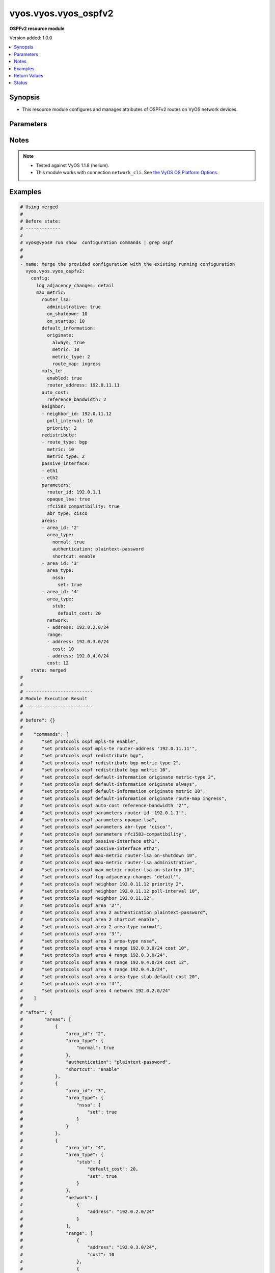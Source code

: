 .. _vyos.vyos.vyos_ospfv2_module:


*********************
vyos.vyos.vyos_ospfv2
*********************

**OSPFv2 resource module**


Version added: 1.0.0

.. contents::
   :local:
   :depth: 1


Synopsis
--------
- This resource module configures and manages attributes of OSPFv2 routes on VyOS network devices.




Parameters
----------

.. raw:: html

    <table  border=0 cellpadding=0 class="documentation-table">
        <tr>
            <th colspan="6">Parameter</th>
            <th>Choices/<font color="blue">Defaults</font></th>
                        <th width="100%">Comments</th>
        </tr>
                    <tr>
                                                                <td colspan="6">
                    <div class="ansibleOptionAnchor" id="parameter-"></div>
                    <b>config</b>
                    <a class="ansibleOptionLink" href="#parameter-" title="Permalink to this option"></a>
                    <div style="font-size: small">
                        <span style="color: purple">dictionary</span>
                                                                    </div>
                                    </td>
                                <td>
                                                                                                                                                            </td>
                                                                <td>
                                            <div>A provided OSPFv2 route configuration.</div>
                                                        </td>
            </tr>
                                                            <tr>
                                                    <td class="elbow-placeholder"></td>
                                                <td colspan="5">
                    <div class="ansibleOptionAnchor" id="parameter-"></div>
                    <b>areas</b>
                    <a class="ansibleOptionLink" href="#parameter-" title="Permalink to this option"></a>
                    <div style="font-size: small">
                        <span style="color: purple">list</span>
                         / <span style="color: purple">elements=dictionary</span>                                            </div>
                                    </td>
                                <td>
                                                                                                                                                            </td>
                                                                <td>
                                            <div>OSPFv2 area.</div>
                                                        </td>
            </tr>
                                                            <tr>
                                                    <td class="elbow-placeholder"></td>
                                    <td class="elbow-placeholder"></td>
                                                <td colspan="4">
                    <div class="ansibleOptionAnchor" id="parameter-"></div>
                    <b>area_id</b>
                    <a class="ansibleOptionLink" href="#parameter-" title="Permalink to this option"></a>
                    <div style="font-size: small">
                        <span style="color: purple">string</span>
                                                                    </div>
                                    </td>
                                <td>
                                                                                                                                                            </td>
                                                                <td>
                                            <div>OSPFv2 area identity.</div>
                                                        </td>
            </tr>
                                <tr>
                                                    <td class="elbow-placeholder"></td>
                                    <td class="elbow-placeholder"></td>
                                                <td colspan="4">
                    <div class="ansibleOptionAnchor" id="parameter-"></div>
                    <b>area_type</b>
                    <a class="ansibleOptionLink" href="#parameter-" title="Permalink to this option"></a>
                    <div style="font-size: small">
                        <span style="color: purple">dictionary</span>
                                                                    </div>
                                    </td>
                                <td>
                                                                                                                                                            </td>
                                                                <td>
                                            <div>Area type.</div>
                                                        </td>
            </tr>
                                                            <tr>
                                                    <td class="elbow-placeholder"></td>
                                    <td class="elbow-placeholder"></td>
                                    <td class="elbow-placeholder"></td>
                                                <td colspan="3">
                    <div class="ansibleOptionAnchor" id="parameter-"></div>
                    <b>normal</b>
                    <a class="ansibleOptionLink" href="#parameter-" title="Permalink to this option"></a>
                    <div style="font-size: small">
                        <span style="color: purple">boolean</span>
                                                                    </div>
                                    </td>
                                <td>
                                                                                                                                                                        <ul style="margin: 0; padding: 0"><b>Choices:</b>
                                                                                                                                                                <li>no</li>
                                                                                                                                                                                                <li>yes</li>
                                                                                    </ul>
                                                                            </td>
                                                                <td>
                                            <div>Normal OSPFv2 area.</div>
                                                        </td>
            </tr>
                                <tr>
                                                    <td class="elbow-placeholder"></td>
                                    <td class="elbow-placeholder"></td>
                                    <td class="elbow-placeholder"></td>
                                                <td colspan="3">
                    <div class="ansibleOptionAnchor" id="parameter-"></div>
                    <b>nssa</b>
                    <a class="ansibleOptionLink" href="#parameter-" title="Permalink to this option"></a>
                    <div style="font-size: small">
                        <span style="color: purple">dictionary</span>
                                                                    </div>
                                    </td>
                                <td>
                                                                                                                                                            </td>
                                                                <td>
                                            <div>NSSA OSPFv2 area.</div>
                                                        </td>
            </tr>
                                                            <tr>
                                                    <td class="elbow-placeholder"></td>
                                    <td class="elbow-placeholder"></td>
                                    <td class="elbow-placeholder"></td>
                                    <td class="elbow-placeholder"></td>
                                                <td colspan="2">
                    <div class="ansibleOptionAnchor" id="parameter-"></div>
                    <b>default_cost</b>
                    <a class="ansibleOptionLink" href="#parameter-" title="Permalink to this option"></a>
                    <div style="font-size: small">
                        <span style="color: purple">integer</span>
                                                                    </div>
                                    </td>
                                <td>
                                                                                                                                                            </td>
                                                                <td>
                                            <div>Summary-default cost of NSSA area.</div>
                                                        </td>
            </tr>
                                <tr>
                                                    <td class="elbow-placeholder"></td>
                                    <td class="elbow-placeholder"></td>
                                    <td class="elbow-placeholder"></td>
                                    <td class="elbow-placeholder"></td>
                                                <td colspan="2">
                    <div class="ansibleOptionAnchor" id="parameter-"></div>
                    <b>no_summary</b>
                    <a class="ansibleOptionLink" href="#parameter-" title="Permalink to this option"></a>
                    <div style="font-size: small">
                        <span style="color: purple">boolean</span>
                                                                    </div>
                                    </td>
                                <td>
                                                                                                                                                                        <ul style="margin: 0; padding: 0"><b>Choices:</b>
                                                                                                                                                                <li>no</li>
                                                                                                                                                                                                <li>yes</li>
                                                                                    </ul>
                                                                            </td>
                                                                <td>
                                            <div>Do not inject inter-area routes into stub.</div>
                                                        </td>
            </tr>
                                <tr>
                                                    <td class="elbow-placeholder"></td>
                                    <td class="elbow-placeholder"></td>
                                    <td class="elbow-placeholder"></td>
                                    <td class="elbow-placeholder"></td>
                                                <td colspan="2">
                    <div class="ansibleOptionAnchor" id="parameter-"></div>
                    <b>set</b>
                    <a class="ansibleOptionLink" href="#parameter-" title="Permalink to this option"></a>
                    <div style="font-size: small">
                        <span style="color: purple">boolean</span>
                                                                    </div>
                                    </td>
                                <td>
                                                                                                                                                                        <ul style="margin: 0; padding: 0"><b>Choices:</b>
                                                                                                                                                                <li>no</li>
                                                                                                                                                                                                <li>yes</li>
                                                                                    </ul>
                                                                            </td>
                                                                <td>
                                            <div>Enabling NSSA.</div>
                                                        </td>
            </tr>
                                <tr>
                                                    <td class="elbow-placeholder"></td>
                                    <td class="elbow-placeholder"></td>
                                    <td class="elbow-placeholder"></td>
                                    <td class="elbow-placeholder"></td>
                                                <td colspan="2">
                    <div class="ansibleOptionAnchor" id="parameter-"></div>
                    <b>translate</b>
                    <a class="ansibleOptionLink" href="#parameter-" title="Permalink to this option"></a>
                    <div style="font-size: small">
                        <span style="color: purple">string</span>
                                                                    </div>
                                    </td>
                                <td>
                                                                                                                            <ul style="margin: 0; padding: 0"><b>Choices:</b>
                                                                                                                                                                <li>always</li>
                                                                                                                                                                                                <li>candidate</li>
                                                                                                                                                                                                <li>never</li>
                                                                                    </ul>
                                                                            </td>
                                                                <td>
                                            <div>NSSA-ABR.</div>
                                                        </td>
            </tr>
                    
                                                <tr>
                                                    <td class="elbow-placeholder"></td>
                                    <td class="elbow-placeholder"></td>
                                    <td class="elbow-placeholder"></td>
                                                <td colspan="3">
                    <div class="ansibleOptionAnchor" id="parameter-"></div>
                    <b>stub</b>
                    <a class="ansibleOptionLink" href="#parameter-" title="Permalink to this option"></a>
                    <div style="font-size: small">
                        <span style="color: purple">dictionary</span>
                                                                    </div>
                                    </td>
                                <td>
                                                                                                                                                            </td>
                                                                <td>
                                            <div>Stub OSPFv2 area.</div>
                                                        </td>
            </tr>
                                                            <tr>
                                                    <td class="elbow-placeholder"></td>
                                    <td class="elbow-placeholder"></td>
                                    <td class="elbow-placeholder"></td>
                                    <td class="elbow-placeholder"></td>
                                                <td colspan="2">
                    <div class="ansibleOptionAnchor" id="parameter-"></div>
                    <b>default_cost</b>
                    <a class="ansibleOptionLink" href="#parameter-" title="Permalink to this option"></a>
                    <div style="font-size: small">
                        <span style="color: purple">integer</span>
                                                                    </div>
                                    </td>
                                <td>
                                                                                                                                                            </td>
                                                                <td>
                                            <div>Summary-default cost of stub area.</div>
                                                        </td>
            </tr>
                                <tr>
                                                    <td class="elbow-placeholder"></td>
                                    <td class="elbow-placeholder"></td>
                                    <td class="elbow-placeholder"></td>
                                    <td class="elbow-placeholder"></td>
                                                <td colspan="2">
                    <div class="ansibleOptionAnchor" id="parameter-"></div>
                    <b>no_summary</b>
                    <a class="ansibleOptionLink" href="#parameter-" title="Permalink to this option"></a>
                    <div style="font-size: small">
                        <span style="color: purple">boolean</span>
                                                                    </div>
                                    </td>
                                <td>
                                                                                                                                                                        <ul style="margin: 0; padding: 0"><b>Choices:</b>
                                                                                                                                                                <li>no</li>
                                                                                                                                                                                                <li>yes</li>
                                                                                    </ul>
                                                                            </td>
                                                                <td>
                                            <div>Do not inject inter-area routes into stub.</div>
                                                        </td>
            </tr>
                                <tr>
                                                    <td class="elbow-placeholder"></td>
                                    <td class="elbow-placeholder"></td>
                                    <td class="elbow-placeholder"></td>
                                    <td class="elbow-placeholder"></td>
                                                <td colspan="2">
                    <div class="ansibleOptionAnchor" id="parameter-"></div>
                    <b>set</b>
                    <a class="ansibleOptionLink" href="#parameter-" title="Permalink to this option"></a>
                    <div style="font-size: small">
                        <span style="color: purple">boolean</span>
                                                                    </div>
                                    </td>
                                <td>
                                                                                                                                                                        <ul style="margin: 0; padding: 0"><b>Choices:</b>
                                                                                                                                                                <li>no</li>
                                                                                                                                                                                                <li>yes</li>
                                                                                    </ul>
                                                                            </td>
                                                                <td>
                                            <div>Enabling stub.</div>
                                                        </td>
            </tr>
                    
                                    
                                                <tr>
                                                    <td class="elbow-placeholder"></td>
                                    <td class="elbow-placeholder"></td>
                                                <td colspan="4">
                    <div class="ansibleOptionAnchor" id="parameter-"></div>
                    <b>authentication</b>
                    <a class="ansibleOptionLink" href="#parameter-" title="Permalink to this option"></a>
                    <div style="font-size: small">
                        <span style="color: purple">string</span>
                                                                    </div>
                                    </td>
                                <td>
                                                                                                                            <ul style="margin: 0; padding: 0"><b>Choices:</b>
                                                                                                                                                                <li>plaintext-password</li>
                                                                                                                                                                                                <li>md5</li>
                                                                                    </ul>
                                                                            </td>
                                                                <td>
                                            <div>OSPFv2 area authentication type.</div>
                                                        </td>
            </tr>
                                <tr>
                                                    <td class="elbow-placeholder"></td>
                                    <td class="elbow-placeholder"></td>
                                                <td colspan="4">
                    <div class="ansibleOptionAnchor" id="parameter-"></div>
                    <b>network</b>
                    <a class="ansibleOptionLink" href="#parameter-" title="Permalink to this option"></a>
                    <div style="font-size: small">
                        <span style="color: purple">list</span>
                         / <span style="color: purple">elements=dictionary</span>                                            </div>
                                    </td>
                                <td>
                                                                                                                                                            </td>
                                                                <td>
                                            <div>OSPFv2 network.</div>
                                                        </td>
            </tr>
                                                            <tr>
                                                    <td class="elbow-placeholder"></td>
                                    <td class="elbow-placeholder"></td>
                                    <td class="elbow-placeholder"></td>
                                                <td colspan="3">
                    <div class="ansibleOptionAnchor" id="parameter-"></div>
                    <b>address</b>
                    <a class="ansibleOptionLink" href="#parameter-" title="Permalink to this option"></a>
                    <div style="font-size: small">
                        <span style="color: purple">string</span>
                                                 / <span style="color: red">required</span>                    </div>
                                    </td>
                                <td>
                                                                                                                                                            </td>
                                                                <td>
                                            <div>OSPFv2 IPv4 network address.</div>
                                                        </td>
            </tr>
                    
                                                <tr>
                                                    <td class="elbow-placeholder"></td>
                                    <td class="elbow-placeholder"></td>
                                                <td colspan="4">
                    <div class="ansibleOptionAnchor" id="parameter-"></div>
                    <b>range</b>
                    <a class="ansibleOptionLink" href="#parameter-" title="Permalink to this option"></a>
                    <div style="font-size: small">
                        <span style="color: purple">list</span>
                         / <span style="color: purple">elements=dictionary</span>                                            </div>
                                    </td>
                                <td>
                                                                                                                                                            </td>
                                                                <td>
                                            <div>Summarize routes matching prefix (border routers only).</div>
                                                        </td>
            </tr>
                                                            <tr>
                                                    <td class="elbow-placeholder"></td>
                                    <td class="elbow-placeholder"></td>
                                    <td class="elbow-placeholder"></td>
                                                <td colspan="3">
                    <div class="ansibleOptionAnchor" id="parameter-"></div>
                    <b>address</b>
                    <a class="ansibleOptionLink" href="#parameter-" title="Permalink to this option"></a>
                    <div style="font-size: small">
                        <span style="color: purple">string</span>
                                                                    </div>
                                    </td>
                                <td>
                                                                                                                                                            </td>
                                                                <td>
                                            <div>border router IPv4 address.</div>
                                                        </td>
            </tr>
                                <tr>
                                                    <td class="elbow-placeholder"></td>
                                    <td class="elbow-placeholder"></td>
                                    <td class="elbow-placeholder"></td>
                                                <td colspan="3">
                    <div class="ansibleOptionAnchor" id="parameter-"></div>
                    <b>cost</b>
                    <a class="ansibleOptionLink" href="#parameter-" title="Permalink to this option"></a>
                    <div style="font-size: small">
                        <span style="color: purple">integer</span>
                                                                    </div>
                                    </td>
                                <td>
                                                                                                                                                            </td>
                                                                <td>
                                            <div>Metric for this range.</div>
                                                        </td>
            </tr>
                                <tr>
                                                    <td class="elbow-placeholder"></td>
                                    <td class="elbow-placeholder"></td>
                                    <td class="elbow-placeholder"></td>
                                                <td colspan="3">
                    <div class="ansibleOptionAnchor" id="parameter-"></div>
                    <b>not_advertise</b>
                    <a class="ansibleOptionLink" href="#parameter-" title="Permalink to this option"></a>
                    <div style="font-size: small">
                        <span style="color: purple">boolean</span>
                                                                    </div>
                                    </td>
                                <td>
                                                                                                                                                                        <ul style="margin: 0; padding: 0"><b>Choices:</b>
                                                                                                                                                                <li>no</li>
                                                                                                                                                                                                <li>yes</li>
                                                                                    </ul>
                                                                            </td>
                                                                <td>
                                            <div>Don&#x27;t advertise this range.</div>
                                                        </td>
            </tr>
                                <tr>
                                                    <td class="elbow-placeholder"></td>
                                    <td class="elbow-placeholder"></td>
                                    <td class="elbow-placeholder"></td>
                                                <td colspan="3">
                    <div class="ansibleOptionAnchor" id="parameter-"></div>
                    <b>substitute</b>
                    <a class="ansibleOptionLink" href="#parameter-" title="Permalink to this option"></a>
                    <div style="font-size: small">
                        <span style="color: purple">string</span>
                                                                    </div>
                                    </td>
                                <td>
                                                                                                                                                            </td>
                                                                <td>
                                            <div>Announce area range (IPv4 address) as another prefix.</div>
                                                        </td>
            </tr>
                    
                                                <tr>
                                                    <td class="elbow-placeholder"></td>
                                    <td class="elbow-placeholder"></td>
                                                <td colspan="4">
                    <div class="ansibleOptionAnchor" id="parameter-"></div>
                    <b>shortcut</b>
                    <a class="ansibleOptionLink" href="#parameter-" title="Permalink to this option"></a>
                    <div style="font-size: small">
                        <span style="color: purple">string</span>
                                                                    </div>
                                    </td>
                                <td>
                                                                                                                            <ul style="margin: 0; padding: 0"><b>Choices:</b>
                                                                                                                                                                <li>default</li>
                                                                                                                                                                                                <li>disable</li>
                                                                                                                                                                                                <li>enable</li>
                                                                                    </ul>
                                                                            </td>
                                                                <td>
                                            <div>Area&#x27;s shortcut mode.</div>
                                                        </td>
            </tr>
                                <tr>
                                                    <td class="elbow-placeholder"></td>
                                    <td class="elbow-placeholder"></td>
                                                <td colspan="4">
                    <div class="ansibleOptionAnchor" id="parameter-"></div>
                    <b>virtual_link</b>
                    <a class="ansibleOptionLink" href="#parameter-" title="Permalink to this option"></a>
                    <div style="font-size: small">
                        <span style="color: purple">list</span>
                         / <span style="color: purple">elements=dictionary</span>                                            </div>
                                    </td>
                                <td>
                                                                                                                                                            </td>
                                                                <td>
                                            <div>Virtual link address.</div>
                                                        </td>
            </tr>
                                                            <tr>
                                                    <td class="elbow-placeholder"></td>
                                    <td class="elbow-placeholder"></td>
                                    <td class="elbow-placeholder"></td>
                                                <td colspan="3">
                    <div class="ansibleOptionAnchor" id="parameter-"></div>
                    <b>address</b>
                    <a class="ansibleOptionLink" href="#parameter-" title="Permalink to this option"></a>
                    <div style="font-size: small">
                        <span style="color: purple">string</span>
                                                                    </div>
                                    </td>
                                <td>
                                                                                                                                                            </td>
                                                                <td>
                                            <div>virtual link address.</div>
                                                        </td>
            </tr>
                                <tr>
                                                    <td class="elbow-placeholder"></td>
                                    <td class="elbow-placeholder"></td>
                                    <td class="elbow-placeholder"></td>
                                                <td colspan="3">
                    <div class="ansibleOptionAnchor" id="parameter-"></div>
                    <b>authentication</b>
                    <a class="ansibleOptionLink" href="#parameter-" title="Permalink to this option"></a>
                    <div style="font-size: small">
                        <span style="color: purple">dictionary</span>
                                                                    </div>
                                    </td>
                                <td>
                                                                                                                                                            </td>
                                                                <td>
                                            <div>OSPFv2 area authentication type.</div>
                                                        </td>
            </tr>
                                                            <tr>
                                                    <td class="elbow-placeholder"></td>
                                    <td class="elbow-placeholder"></td>
                                    <td class="elbow-placeholder"></td>
                                    <td class="elbow-placeholder"></td>
                                                <td colspan="2">
                    <div class="ansibleOptionAnchor" id="parameter-"></div>
                    <b>md5</b>
                    <a class="ansibleOptionLink" href="#parameter-" title="Permalink to this option"></a>
                    <div style="font-size: small">
                        <span style="color: purple">list</span>
                         / <span style="color: purple">elements=dictionary</span>                                            </div>
                                    </td>
                                <td>
                                                                                                                                                            </td>
                                                                <td>
                                            <div>MD5 key id based authentication.</div>
                                                        </td>
            </tr>
                                                            <tr>
                                                    <td class="elbow-placeholder"></td>
                                    <td class="elbow-placeholder"></td>
                                    <td class="elbow-placeholder"></td>
                                    <td class="elbow-placeholder"></td>
                                    <td class="elbow-placeholder"></td>
                                                <td colspan="1">
                    <div class="ansibleOptionAnchor" id="parameter-"></div>
                    <b>key_id</b>
                    <a class="ansibleOptionLink" href="#parameter-" title="Permalink to this option"></a>
                    <div style="font-size: small">
                        <span style="color: purple">integer</span>
                                                                    </div>
                                    </td>
                                <td>
                                                                                                                                                            </td>
                                                                <td>
                                            <div>MD5 key id.</div>
                                                        </td>
            </tr>
                                <tr>
                                                    <td class="elbow-placeholder"></td>
                                    <td class="elbow-placeholder"></td>
                                    <td class="elbow-placeholder"></td>
                                    <td class="elbow-placeholder"></td>
                                    <td class="elbow-placeholder"></td>
                                                <td colspan="1">
                    <div class="ansibleOptionAnchor" id="parameter-"></div>
                    <b>md5_key</b>
                    <a class="ansibleOptionLink" href="#parameter-" title="Permalink to this option"></a>
                    <div style="font-size: small">
                        <span style="color: purple">string</span>
                                                                    </div>
                                    </td>
                                <td>
                                                                                                                                                            </td>
                                                                <td>
                                            <div>MD5 key.</div>
                                                        </td>
            </tr>
                    
                                                <tr>
                                                    <td class="elbow-placeholder"></td>
                                    <td class="elbow-placeholder"></td>
                                    <td class="elbow-placeholder"></td>
                                    <td class="elbow-placeholder"></td>
                                                <td colspan="2">
                    <div class="ansibleOptionAnchor" id="parameter-"></div>
                    <b>plaintext_password</b>
                    <a class="ansibleOptionLink" href="#parameter-" title="Permalink to this option"></a>
                    <div style="font-size: small">
                        <span style="color: purple">string</span>
                                                                    </div>
                                    </td>
                                <td>
                                                                                                                                                            </td>
                                                                <td>
                                            <div>Plain text password.</div>
                                                        </td>
            </tr>
                    
                                                <tr>
                                                    <td class="elbow-placeholder"></td>
                                    <td class="elbow-placeholder"></td>
                                    <td class="elbow-placeholder"></td>
                                                <td colspan="3">
                    <div class="ansibleOptionAnchor" id="parameter-"></div>
                    <b>dead_interval</b>
                    <a class="ansibleOptionLink" href="#parameter-" title="Permalink to this option"></a>
                    <div style="font-size: small">
                        <span style="color: purple">integer</span>
                                                                    </div>
                                    </td>
                                <td>
                                                                                                                                                            </td>
                                                                <td>
                                            <div>Interval after which a neighbor is declared dead.</div>
                                                        </td>
            </tr>
                                <tr>
                                                    <td class="elbow-placeholder"></td>
                                    <td class="elbow-placeholder"></td>
                                    <td class="elbow-placeholder"></td>
                                                <td colspan="3">
                    <div class="ansibleOptionAnchor" id="parameter-"></div>
                    <b>hello_interval</b>
                    <a class="ansibleOptionLink" href="#parameter-" title="Permalink to this option"></a>
                    <div style="font-size: small">
                        <span style="color: purple">integer</span>
                                                                    </div>
                                    </td>
                                <td>
                                                                                                                                                            </td>
                                                                <td>
                                            <div>Interval between hello packets.</div>
                                                        </td>
            </tr>
                                <tr>
                                                    <td class="elbow-placeholder"></td>
                                    <td class="elbow-placeholder"></td>
                                    <td class="elbow-placeholder"></td>
                                                <td colspan="3">
                    <div class="ansibleOptionAnchor" id="parameter-"></div>
                    <b>retransmit_interval</b>
                    <a class="ansibleOptionLink" href="#parameter-" title="Permalink to this option"></a>
                    <div style="font-size: small">
                        <span style="color: purple">integer</span>
                                                                    </div>
                                    </td>
                                <td>
                                                                                                                                                            </td>
                                                                <td>
                                            <div>Interval between retransmitting lost link state advertisements.</div>
                                                        </td>
            </tr>
                                <tr>
                                                    <td class="elbow-placeholder"></td>
                                    <td class="elbow-placeholder"></td>
                                    <td class="elbow-placeholder"></td>
                                                <td colspan="3">
                    <div class="ansibleOptionAnchor" id="parameter-"></div>
                    <b>transmit_delay</b>
                    <a class="ansibleOptionLink" href="#parameter-" title="Permalink to this option"></a>
                    <div style="font-size: small">
                        <span style="color: purple">integer</span>
                                                                    </div>
                                    </td>
                                <td>
                                                                                                                                                            </td>
                                                                <td>
                                            <div>Link state transmit delay.</div>
                                                        </td>
            </tr>
                    
                                    
                                                <tr>
                                                    <td class="elbow-placeholder"></td>
                                                <td colspan="5">
                    <div class="ansibleOptionAnchor" id="parameter-"></div>
                    <b>auto_cost</b>
                    <a class="ansibleOptionLink" href="#parameter-" title="Permalink to this option"></a>
                    <div style="font-size: small">
                        <span style="color: purple">dictionary</span>
                                                                    </div>
                                    </td>
                                <td>
                                                                                                                                                            </td>
                                                                <td>
                                            <div>Calculate OSPFv2 interface cost according to bandwidth.</div>
                                                        </td>
            </tr>
                                                            <tr>
                                                    <td class="elbow-placeholder"></td>
                                    <td class="elbow-placeholder"></td>
                                                <td colspan="4">
                    <div class="ansibleOptionAnchor" id="parameter-"></div>
                    <b>reference_bandwidth</b>
                    <a class="ansibleOptionLink" href="#parameter-" title="Permalink to this option"></a>
                    <div style="font-size: small">
                        <span style="color: purple">integer</span>
                                                                    </div>
                                    </td>
                                <td>
                                                                                                                                                            </td>
                                                                <td>
                                            <div>Reference bandwidth cost in Mbits/sec.</div>
                                                        </td>
            </tr>
                    
                                                <tr>
                                                    <td class="elbow-placeholder"></td>
                                                <td colspan="5">
                    <div class="ansibleOptionAnchor" id="parameter-"></div>
                    <b>default_information</b>
                    <a class="ansibleOptionLink" href="#parameter-" title="Permalink to this option"></a>
                    <div style="font-size: small">
                        <span style="color: purple">dictionary</span>
                                                                    </div>
                                    </td>
                                <td>
                                                                                                                                                            </td>
                                                                <td>
                                            <div>Control distribution of default information.</div>
                                                        </td>
            </tr>
                                                            <tr>
                                                    <td class="elbow-placeholder"></td>
                                    <td class="elbow-placeholder"></td>
                                                <td colspan="4">
                    <div class="ansibleOptionAnchor" id="parameter-"></div>
                    <b>originate</b>
                    <a class="ansibleOptionLink" href="#parameter-" title="Permalink to this option"></a>
                    <div style="font-size: small">
                        <span style="color: purple">dictionary</span>
                                                                    </div>
                                    </td>
                                <td>
                                                                                                                                                            </td>
                                                                <td>
                                            <div>Distribute a default route.</div>
                                                        </td>
            </tr>
                                                            <tr>
                                                    <td class="elbow-placeholder"></td>
                                    <td class="elbow-placeholder"></td>
                                    <td class="elbow-placeholder"></td>
                                                <td colspan="3">
                    <div class="ansibleOptionAnchor" id="parameter-"></div>
                    <b>always</b>
                    <a class="ansibleOptionLink" href="#parameter-" title="Permalink to this option"></a>
                    <div style="font-size: small">
                        <span style="color: purple">boolean</span>
                                                                    </div>
                                    </td>
                                <td>
                                                                                                                                                                        <ul style="margin: 0; padding: 0"><b>Choices:</b>
                                                                                                                                                                <li>no</li>
                                                                                                                                                                                                <li>yes</li>
                                                                                    </ul>
                                                                            </td>
                                                                <td>
                                            <div>Always advertise default route.</div>
                                                        </td>
            </tr>
                                <tr>
                                                    <td class="elbow-placeholder"></td>
                                    <td class="elbow-placeholder"></td>
                                    <td class="elbow-placeholder"></td>
                                                <td colspan="3">
                    <div class="ansibleOptionAnchor" id="parameter-"></div>
                    <b>metric</b>
                    <a class="ansibleOptionLink" href="#parameter-" title="Permalink to this option"></a>
                    <div style="font-size: small">
                        <span style="color: purple">integer</span>
                                                                    </div>
                                    </td>
                                <td>
                                                                                                                                                            </td>
                                                                <td>
                                            <div>OSPFv2 default metric.</div>
                                                        </td>
            </tr>
                                <tr>
                                                    <td class="elbow-placeholder"></td>
                                    <td class="elbow-placeholder"></td>
                                    <td class="elbow-placeholder"></td>
                                                <td colspan="3">
                    <div class="ansibleOptionAnchor" id="parameter-"></div>
                    <b>metric_type</b>
                    <a class="ansibleOptionLink" href="#parameter-" title="Permalink to this option"></a>
                    <div style="font-size: small">
                        <span style="color: purple">integer</span>
                                                                    </div>
                                    </td>
                                <td>
                                                                                                                                                            </td>
                                                                <td>
                                            <div>OSPFv2 Metric types for default routes.</div>
                                                        </td>
            </tr>
                                <tr>
                                                    <td class="elbow-placeholder"></td>
                                    <td class="elbow-placeholder"></td>
                                    <td class="elbow-placeholder"></td>
                                                <td colspan="3">
                    <div class="ansibleOptionAnchor" id="parameter-"></div>
                    <b>route_map</b>
                    <a class="ansibleOptionLink" href="#parameter-" title="Permalink to this option"></a>
                    <div style="font-size: small">
                        <span style="color: purple">string</span>
                                                                    </div>
                                    </td>
                                <td>
                                                                                                                                                            </td>
                                                                <td>
                                            <div>Route map references.</div>
                                                        </td>
            </tr>
                    
                                    
                                                <tr>
                                                    <td class="elbow-placeholder"></td>
                                                <td colspan="5">
                    <div class="ansibleOptionAnchor" id="parameter-"></div>
                    <b>default_metric</b>
                    <a class="ansibleOptionLink" href="#parameter-" title="Permalink to this option"></a>
                    <div style="font-size: small">
                        <span style="color: purple">integer</span>
                                                                    </div>
                                    </td>
                                <td>
                                                                                                                                                            </td>
                                                                <td>
                                            <div>Metric of redistributed routes</div>
                                                        </td>
            </tr>
                                <tr>
                                                    <td class="elbow-placeholder"></td>
                                                <td colspan="5">
                    <div class="ansibleOptionAnchor" id="parameter-"></div>
                    <b>distance</b>
                    <a class="ansibleOptionLink" href="#parameter-" title="Permalink to this option"></a>
                    <div style="font-size: small">
                        <span style="color: purple">dictionary</span>
                                                                    </div>
                                    </td>
                                <td>
                                                                                                                                                            </td>
                                                                <td>
                                            <div>Administrative distance.</div>
                                                        </td>
            </tr>
                                                            <tr>
                                                    <td class="elbow-placeholder"></td>
                                    <td class="elbow-placeholder"></td>
                                                <td colspan="4">
                    <div class="ansibleOptionAnchor" id="parameter-"></div>
                    <b>global</b>
                    <a class="ansibleOptionLink" href="#parameter-" title="Permalink to this option"></a>
                    <div style="font-size: small">
                        <span style="color: purple">integer</span>
                                                                    </div>
                                    </td>
                                <td>
                                                                                                                                                            </td>
                                                                <td>
                                            <div>Global OSPFv2 administrative distance.</div>
                                                        </td>
            </tr>
                                <tr>
                                                    <td class="elbow-placeholder"></td>
                                    <td class="elbow-placeholder"></td>
                                                <td colspan="4">
                    <div class="ansibleOptionAnchor" id="parameter-"></div>
                    <b>ospf</b>
                    <a class="ansibleOptionLink" href="#parameter-" title="Permalink to this option"></a>
                    <div style="font-size: small">
                        <span style="color: purple">dictionary</span>
                                                                    </div>
                                    </td>
                                <td>
                                                                                                                                                            </td>
                                                                <td>
                                            <div>OSPFv2 administrative distance.</div>
                                                        </td>
            </tr>
                                                            <tr>
                                                    <td class="elbow-placeholder"></td>
                                    <td class="elbow-placeholder"></td>
                                    <td class="elbow-placeholder"></td>
                                                <td colspan="3">
                    <div class="ansibleOptionAnchor" id="parameter-"></div>
                    <b>external</b>
                    <a class="ansibleOptionLink" href="#parameter-" title="Permalink to this option"></a>
                    <div style="font-size: small">
                        <span style="color: purple">integer</span>
                                                                    </div>
                                    </td>
                                <td>
                                                                                                                                                            </td>
                                                                <td>
                                            <div>Distance for external routes.</div>
                                                        </td>
            </tr>
                                <tr>
                                                    <td class="elbow-placeholder"></td>
                                    <td class="elbow-placeholder"></td>
                                    <td class="elbow-placeholder"></td>
                                                <td colspan="3">
                    <div class="ansibleOptionAnchor" id="parameter-"></div>
                    <b>inter_area</b>
                    <a class="ansibleOptionLink" href="#parameter-" title="Permalink to this option"></a>
                    <div style="font-size: small">
                        <span style="color: purple">integer</span>
                                                                    </div>
                                    </td>
                                <td>
                                                                                                                                                            </td>
                                                                <td>
                                            <div>Distance for inter-area routes.</div>
                                                        </td>
            </tr>
                                <tr>
                                                    <td class="elbow-placeholder"></td>
                                    <td class="elbow-placeholder"></td>
                                    <td class="elbow-placeholder"></td>
                                                <td colspan="3">
                    <div class="ansibleOptionAnchor" id="parameter-"></div>
                    <b>intra_area</b>
                    <a class="ansibleOptionLink" href="#parameter-" title="Permalink to this option"></a>
                    <div style="font-size: small">
                        <span style="color: purple">integer</span>
                                                                    </div>
                                    </td>
                                <td>
                                                                                                                                                            </td>
                                                                <td>
                                            <div>Distance for intra-area routes.</div>
                                                        </td>
            </tr>
                    
                                    
                                                <tr>
                                                    <td class="elbow-placeholder"></td>
                                                <td colspan="5">
                    <div class="ansibleOptionAnchor" id="parameter-"></div>
                    <b>log_adjacency_changes</b>
                    <a class="ansibleOptionLink" href="#parameter-" title="Permalink to this option"></a>
                    <div style="font-size: small">
                        <span style="color: purple">string</span>
                                                                    </div>
                                    </td>
                                <td>
                                                                                                                            <ul style="margin: 0; padding: 0"><b>Choices:</b>
                                                                                                                                                                <li>detail</li>
                                                                                    </ul>
                                                                            </td>
                                                                <td>
                                            <div>Log changes in adjacency state.</div>
                                                        </td>
            </tr>
                                <tr>
                                                    <td class="elbow-placeholder"></td>
                                                <td colspan="5">
                    <div class="ansibleOptionAnchor" id="parameter-"></div>
                    <b>max_metric</b>
                    <a class="ansibleOptionLink" href="#parameter-" title="Permalink to this option"></a>
                    <div style="font-size: small">
                        <span style="color: purple">dictionary</span>
                                                                    </div>
                                    </td>
                                <td>
                                                                                                                                                            </td>
                                                                <td>
                                            <div>OSPFv2 maximum/infinite-distance metric.</div>
                                                        </td>
            </tr>
                                                            <tr>
                                                    <td class="elbow-placeholder"></td>
                                    <td class="elbow-placeholder"></td>
                                                <td colspan="4">
                    <div class="ansibleOptionAnchor" id="parameter-"></div>
                    <b>router_lsa</b>
                    <a class="ansibleOptionLink" href="#parameter-" title="Permalink to this option"></a>
                    <div style="font-size: small">
                        <span style="color: purple">dictionary</span>
                                                                    </div>
                                    </td>
                                <td>
                                                                                                                                                            </td>
                                                                <td>
                                            <div>Advertise own Router-LSA with infinite distance (stub router).</div>
                                                        </td>
            </tr>
                                                            <tr>
                                                    <td class="elbow-placeholder"></td>
                                    <td class="elbow-placeholder"></td>
                                    <td class="elbow-placeholder"></td>
                                                <td colspan="3">
                    <div class="ansibleOptionAnchor" id="parameter-"></div>
                    <b>administrative</b>
                    <a class="ansibleOptionLink" href="#parameter-" title="Permalink to this option"></a>
                    <div style="font-size: small">
                        <span style="color: purple">boolean</span>
                                                                    </div>
                                    </td>
                                <td>
                                                                                                                                                                        <ul style="margin: 0; padding: 0"><b>Choices:</b>
                                                                                                                                                                <li>no</li>
                                                                                                                                                                                                <li>yes</li>
                                                                                    </ul>
                                                                            </td>
                                                                <td>
                                            <div>Administratively apply, for an indefinite period.</div>
                                                        </td>
            </tr>
                                <tr>
                                                    <td class="elbow-placeholder"></td>
                                    <td class="elbow-placeholder"></td>
                                    <td class="elbow-placeholder"></td>
                                                <td colspan="3">
                    <div class="ansibleOptionAnchor" id="parameter-"></div>
                    <b>on_shutdown</b>
                    <a class="ansibleOptionLink" href="#parameter-" title="Permalink to this option"></a>
                    <div style="font-size: small">
                        <span style="color: purple">integer</span>
                                                                    </div>
                                    </td>
                                <td>
                                                                                                                                                            </td>
                                                                <td>
                                            <div>Time to advertise self as stub-router.</div>
                                                        </td>
            </tr>
                                <tr>
                                                    <td class="elbow-placeholder"></td>
                                    <td class="elbow-placeholder"></td>
                                    <td class="elbow-placeholder"></td>
                                                <td colspan="3">
                    <div class="ansibleOptionAnchor" id="parameter-"></div>
                    <b>on_startup</b>
                    <a class="ansibleOptionLink" href="#parameter-" title="Permalink to this option"></a>
                    <div style="font-size: small">
                        <span style="color: purple">integer</span>
                                                                    </div>
                                    </td>
                                <td>
                                                                                                                                                            </td>
                                                                <td>
                                            <div>Time to advertise self as stub-router</div>
                                                        </td>
            </tr>
                    
                                    
                                                <tr>
                                                    <td class="elbow-placeholder"></td>
                                                <td colspan="5">
                    <div class="ansibleOptionAnchor" id="parameter-"></div>
                    <b>mpls_te</b>
                    <a class="ansibleOptionLink" href="#parameter-" title="Permalink to this option"></a>
                    <div style="font-size: small">
                        <span style="color: purple">dictionary</span>
                                                                    </div>
                                    </td>
                                <td>
                                                                                                                                                            </td>
                                                                <td>
                                            <div>MultiProtocol Label Switching-Traffic Engineering (MPLS-TE) parameters.</div>
                                                        </td>
            </tr>
                                                            <tr>
                                                    <td class="elbow-placeholder"></td>
                                    <td class="elbow-placeholder"></td>
                                                <td colspan="4">
                    <div class="ansibleOptionAnchor" id="parameter-"></div>
                    <b>enabled</b>
                    <a class="ansibleOptionLink" href="#parameter-" title="Permalink to this option"></a>
                    <div style="font-size: small">
                        <span style="color: purple">boolean</span>
                                                                    </div>
                                    </td>
                                <td>
                                                                                                                                                                        <ul style="margin: 0; padding: 0"><b>Choices:</b>
                                                                                                                                                                <li>no</li>
                                                                                                                                                                                                <li>yes</li>
                                                                                    </ul>
                                                                            </td>
                                                                <td>
                                            <div>Enable MPLS-TE functionality.</div>
                                                        </td>
            </tr>
                                <tr>
                                                    <td class="elbow-placeholder"></td>
                                    <td class="elbow-placeholder"></td>
                                                <td colspan="4">
                    <div class="ansibleOptionAnchor" id="parameter-"></div>
                    <b>router_address</b>
                    <a class="ansibleOptionLink" href="#parameter-" title="Permalink to this option"></a>
                    <div style="font-size: small">
                        <span style="color: purple">string</span>
                                                                    </div>
                                    </td>
                                <td>
                                                                                                                                                            </td>
                                                                <td>
                                            <div>Stable IP address of the advertising router.</div>
                                                        </td>
            </tr>
                    
                                                <tr>
                                                    <td class="elbow-placeholder"></td>
                                                <td colspan="5">
                    <div class="ansibleOptionAnchor" id="parameter-"></div>
                    <b>neighbor</b>
                    <a class="ansibleOptionLink" href="#parameter-" title="Permalink to this option"></a>
                    <div style="font-size: small">
                        <span style="color: purple">list</span>
                         / <span style="color: purple">elements=dictionary</span>                                            </div>
                                    </td>
                                <td>
                                                                                                                                                            </td>
                                                                <td>
                                            <div>Neighbor IP address.</div>
                                                        </td>
            </tr>
                                                            <tr>
                                                    <td class="elbow-placeholder"></td>
                                    <td class="elbow-placeholder"></td>
                                                <td colspan="4">
                    <div class="ansibleOptionAnchor" id="parameter-"></div>
                    <b>neighbor_id</b>
                    <a class="ansibleOptionLink" href="#parameter-" title="Permalink to this option"></a>
                    <div style="font-size: small">
                        <span style="color: purple">string</span>
                                                                    </div>
                                    </td>
                                <td>
                                                                                                                                                            </td>
                                                                <td>
                                            <div>Identity (number/IP address) of neighbor.</div>
                                                        </td>
            </tr>
                                <tr>
                                                    <td class="elbow-placeholder"></td>
                                    <td class="elbow-placeholder"></td>
                                                <td colspan="4">
                    <div class="ansibleOptionAnchor" id="parameter-"></div>
                    <b>poll_interval</b>
                    <a class="ansibleOptionLink" href="#parameter-" title="Permalink to this option"></a>
                    <div style="font-size: small">
                        <span style="color: purple">integer</span>
                                                                    </div>
                                    </td>
                                <td>
                                                                                                                                                            </td>
                                                                <td>
                                            <div>Seconds between dead neighbor polling interval.</div>
                                                        </td>
            </tr>
                                <tr>
                                                    <td class="elbow-placeholder"></td>
                                    <td class="elbow-placeholder"></td>
                                                <td colspan="4">
                    <div class="ansibleOptionAnchor" id="parameter-"></div>
                    <b>priority</b>
                    <a class="ansibleOptionLink" href="#parameter-" title="Permalink to this option"></a>
                    <div style="font-size: small">
                        <span style="color: purple">integer</span>
                                                                    </div>
                                    </td>
                                <td>
                                                                                                                                                            </td>
                                                                <td>
                                            <div>Neighbor priority.</div>
                                                        </td>
            </tr>
                    
                                                <tr>
                                                    <td class="elbow-placeholder"></td>
                                                <td colspan="5">
                    <div class="ansibleOptionAnchor" id="parameter-"></div>
                    <b>parameters</b>
                    <a class="ansibleOptionLink" href="#parameter-" title="Permalink to this option"></a>
                    <div style="font-size: small">
                        <span style="color: purple">dictionary</span>
                                                                    </div>
                                    </td>
                                <td>
                                                                                                                                                            </td>
                                                                <td>
                                            <div>OSPFv2 specific parameters.</div>
                                                        </td>
            </tr>
                                                            <tr>
                                                    <td class="elbow-placeholder"></td>
                                    <td class="elbow-placeholder"></td>
                                                <td colspan="4">
                    <div class="ansibleOptionAnchor" id="parameter-"></div>
                    <b>abr_type</b>
                    <a class="ansibleOptionLink" href="#parameter-" title="Permalink to this option"></a>
                    <div style="font-size: small">
                        <span style="color: purple">string</span>
                                                                    </div>
                                    </td>
                                <td>
                                                                                                                            <ul style="margin: 0; padding: 0"><b>Choices:</b>
                                                                                                                                                                <li>cisco</li>
                                                                                                                                                                                                <li>ibm</li>
                                                                                                                                                                                                <li>shortcut</li>
                                                                                                                                                                                                <li>standard</li>
                                                                                    </ul>
                                                                            </td>
                                                                <td>
                                            <div>OSPFv2 ABR Type.</div>
                                                        </td>
            </tr>
                                <tr>
                                                    <td class="elbow-placeholder"></td>
                                    <td class="elbow-placeholder"></td>
                                                <td colspan="4">
                    <div class="ansibleOptionAnchor" id="parameter-"></div>
                    <b>opaque_lsa</b>
                    <a class="ansibleOptionLink" href="#parameter-" title="Permalink to this option"></a>
                    <div style="font-size: small">
                        <span style="color: purple">boolean</span>
                                                                    </div>
                                    </td>
                                <td>
                                                                                                                                                                        <ul style="margin: 0; padding: 0"><b>Choices:</b>
                                                                                                                                                                <li>no</li>
                                                                                                                                                                                                <li>yes</li>
                                                                                    </ul>
                                                                            </td>
                                                                <td>
                                            <div>Enable the Opaque-LSA capability (rfc2370).</div>
                                                        </td>
            </tr>
                                <tr>
                                                    <td class="elbow-placeholder"></td>
                                    <td class="elbow-placeholder"></td>
                                                <td colspan="4">
                    <div class="ansibleOptionAnchor" id="parameter-"></div>
                    <b>rfc1583_compatibility</b>
                    <a class="ansibleOptionLink" href="#parameter-" title="Permalink to this option"></a>
                    <div style="font-size: small">
                        <span style="color: purple">boolean</span>
                                                                    </div>
                                    </td>
                                <td>
                                                                                                                                                                        <ul style="margin: 0; padding: 0"><b>Choices:</b>
                                                                                                                                                                <li>no</li>
                                                                                                                                                                                                <li>yes</li>
                                                                                    </ul>
                                                                            </td>
                                                                <td>
                                            <div>Enable rfc1583 criteria for handling AS external routes.</div>
                                                        </td>
            </tr>
                                <tr>
                                                    <td class="elbow-placeholder"></td>
                                    <td class="elbow-placeholder"></td>
                                                <td colspan="4">
                    <div class="ansibleOptionAnchor" id="parameter-"></div>
                    <b>router_id</b>
                    <a class="ansibleOptionLink" href="#parameter-" title="Permalink to this option"></a>
                    <div style="font-size: small">
                        <span style="color: purple">string</span>
                                                                    </div>
                                    </td>
                                <td>
                                                                                                                                                            </td>
                                                                <td>
                                            <div>Override the default router identifier.</div>
                                                        </td>
            </tr>
                    
                                                <tr>
                                                    <td class="elbow-placeholder"></td>
                                                <td colspan="5">
                    <div class="ansibleOptionAnchor" id="parameter-"></div>
                    <b>passive_interface</b>
                    <a class="ansibleOptionLink" href="#parameter-" title="Permalink to this option"></a>
                    <div style="font-size: small">
                        <span style="color: purple">list</span>
                         / <span style="color: purple">elements=string</span>                                            </div>
                                    </td>
                                <td>
                                                                                                                                                            </td>
                                                                <td>
                                            <div>Suppress routing updates on an interface.</div>
                                                        </td>
            </tr>
                                <tr>
                                                    <td class="elbow-placeholder"></td>
                                                <td colspan="5">
                    <div class="ansibleOptionAnchor" id="parameter-"></div>
                    <b>passive_interface_exclude</b>
                    <a class="ansibleOptionLink" href="#parameter-" title="Permalink to this option"></a>
                    <div style="font-size: small">
                        <span style="color: purple">list</span>
                         / <span style="color: purple">elements=string</span>                                            </div>
                                    </td>
                                <td>
                                                                                                                                                            </td>
                                                                <td>
                                            <div>Interface to exclude when using passive-interface default.</div>
                                                        </td>
            </tr>
                                <tr>
                                                    <td class="elbow-placeholder"></td>
                                                <td colspan="5">
                    <div class="ansibleOptionAnchor" id="parameter-"></div>
                    <b>redistribute</b>
                    <a class="ansibleOptionLink" href="#parameter-" title="Permalink to this option"></a>
                    <div style="font-size: small">
                        <span style="color: purple">list</span>
                         / <span style="color: purple">elements=dictionary</span>                                            </div>
                                    </td>
                                <td>
                                                                                                                                                            </td>
                                                                <td>
                                            <div>Redistribute information from another routing protocol.</div>
                                                        </td>
            </tr>
                                                            <tr>
                                                    <td class="elbow-placeholder"></td>
                                    <td class="elbow-placeholder"></td>
                                                <td colspan="4">
                    <div class="ansibleOptionAnchor" id="parameter-"></div>
                    <b>metric</b>
                    <a class="ansibleOptionLink" href="#parameter-" title="Permalink to this option"></a>
                    <div style="font-size: small">
                        <span style="color: purple">integer</span>
                                                                    </div>
                                    </td>
                                <td>
                                                                                                                                                            </td>
                                                                <td>
                                            <div>Metric for redistribution routes.</div>
                                                        </td>
            </tr>
                                <tr>
                                                    <td class="elbow-placeholder"></td>
                                    <td class="elbow-placeholder"></td>
                                                <td colspan="4">
                    <div class="ansibleOptionAnchor" id="parameter-"></div>
                    <b>metric_type</b>
                    <a class="ansibleOptionLink" href="#parameter-" title="Permalink to this option"></a>
                    <div style="font-size: small">
                        <span style="color: purple">integer</span>
                                                                    </div>
                                    </td>
                                <td>
                                                                                                                                                            </td>
                                                                <td>
                                            <div>OSPFv2 Metric types.</div>
                                                        </td>
            </tr>
                                <tr>
                                                    <td class="elbow-placeholder"></td>
                                    <td class="elbow-placeholder"></td>
                                                <td colspan="4">
                    <div class="ansibleOptionAnchor" id="parameter-"></div>
                    <b>route_map</b>
                    <a class="ansibleOptionLink" href="#parameter-" title="Permalink to this option"></a>
                    <div style="font-size: small">
                        <span style="color: purple">string</span>
                                                                    </div>
                                    </td>
                                <td>
                                                                                                                                                            </td>
                                                                <td>
                                            <div>Route map references.</div>
                                                        </td>
            </tr>
                                <tr>
                                                    <td class="elbow-placeholder"></td>
                                    <td class="elbow-placeholder"></td>
                                                <td colspan="4">
                    <div class="ansibleOptionAnchor" id="parameter-"></div>
                    <b>route_type</b>
                    <a class="ansibleOptionLink" href="#parameter-" title="Permalink to this option"></a>
                    <div style="font-size: small">
                        <span style="color: purple">string</span>
                                                                    </div>
                                    </td>
                                <td>
                                                                                                                            <ul style="margin: 0; padding: 0"><b>Choices:</b>
                                                                                                                                                                <li>bgp</li>
                                                                                                                                                                                                <li>connected</li>
                                                                                                                                                                                                <li>kernel</li>
                                                                                                                                                                                                <li>rip</li>
                                                                                                                                                                                                <li>static</li>
                                                                                    </ul>
                                                                            </td>
                                                                <td>
                                            <div>Route type to redistribute.</div>
                                                        </td>
            </tr>
                    
                                                <tr>
                                                    <td class="elbow-placeholder"></td>
                                                <td colspan="5">
                    <div class="ansibleOptionAnchor" id="parameter-"></div>
                    <b>route_map</b>
                    <a class="ansibleOptionLink" href="#parameter-" title="Permalink to this option"></a>
                    <div style="font-size: small">
                        <span style="color: purple">list</span>
                         / <span style="color: purple">elements=string</span>                                            </div>
                                    </td>
                                <td>
                                                                                                                                                            </td>
                                                                <td>
                                            <div>Filter routes installed in local route map.</div>
                                                        </td>
            </tr>
                                <tr>
                                                    <td class="elbow-placeholder"></td>
                                                <td colspan="5">
                    <div class="ansibleOptionAnchor" id="parameter-"></div>
                    <b>timers</b>
                    <a class="ansibleOptionLink" href="#parameter-" title="Permalink to this option"></a>
                    <div style="font-size: small">
                        <span style="color: purple">dictionary</span>
                                                                    </div>
                                    </td>
                                <td>
                                                                                                                                                            </td>
                                                                <td>
                                            <div>Adjust routing timers.</div>
                                                        </td>
            </tr>
                                                            <tr>
                                                    <td class="elbow-placeholder"></td>
                                    <td class="elbow-placeholder"></td>
                                                <td colspan="4">
                    <div class="ansibleOptionAnchor" id="parameter-"></div>
                    <b>refresh</b>
                    <a class="ansibleOptionLink" href="#parameter-" title="Permalink to this option"></a>
                    <div style="font-size: small">
                        <span style="color: purple">dictionary</span>
                                                                    </div>
                                    </td>
                                <td>
                                                                                                                                                            </td>
                                                                <td>
                                            <div>Adjust refresh parameters.</div>
                                                        </td>
            </tr>
                                                            <tr>
                                                    <td class="elbow-placeholder"></td>
                                    <td class="elbow-placeholder"></td>
                                    <td class="elbow-placeholder"></td>
                                                <td colspan="3">
                    <div class="ansibleOptionAnchor" id="parameter-"></div>
                    <b>timers</b>
                    <a class="ansibleOptionLink" href="#parameter-" title="Permalink to this option"></a>
                    <div style="font-size: small">
                        <span style="color: purple">integer</span>
                                                                    </div>
                                    </td>
                                <td>
                                                                                                                                                            </td>
                                                                <td>
                                            <div>refresh timer.</div>
                                                        </td>
            </tr>
                    
                                                <tr>
                                                    <td class="elbow-placeholder"></td>
                                    <td class="elbow-placeholder"></td>
                                                <td colspan="4">
                    <div class="ansibleOptionAnchor" id="parameter-"></div>
                    <b>throttle</b>
                    <a class="ansibleOptionLink" href="#parameter-" title="Permalink to this option"></a>
                    <div style="font-size: small">
                        <span style="color: purple">dictionary</span>
                                                                    </div>
                                    </td>
                                <td>
                                                                                                                                                            </td>
                                                                <td>
                                            <div>Throttling adaptive timers.</div>
                                                        </td>
            </tr>
                                                            <tr>
                                                    <td class="elbow-placeholder"></td>
                                    <td class="elbow-placeholder"></td>
                                    <td class="elbow-placeholder"></td>
                                                <td colspan="3">
                    <div class="ansibleOptionAnchor" id="parameter-"></div>
                    <b>spf</b>
                    <a class="ansibleOptionLink" href="#parameter-" title="Permalink to this option"></a>
                    <div style="font-size: small">
                        <span style="color: purple">dictionary</span>
                                                                    </div>
                                    </td>
                                <td>
                                                                                                                                                            </td>
                                                                <td>
                                            <div>OSPFv2 SPF timers.</div>
                                                        </td>
            </tr>
                                                            <tr>
                                                    <td class="elbow-placeholder"></td>
                                    <td class="elbow-placeholder"></td>
                                    <td class="elbow-placeholder"></td>
                                    <td class="elbow-placeholder"></td>
                                                <td colspan="2">
                    <div class="ansibleOptionAnchor" id="parameter-"></div>
                    <b>delay</b>
                    <a class="ansibleOptionLink" href="#parameter-" title="Permalink to this option"></a>
                    <div style="font-size: small">
                        <span style="color: purple">integer</span>
                                                                    </div>
                                    </td>
                                <td>
                                                                                                                                                            </td>
                                                                <td>
                                            <div>Delay (msec) from first change received till SPF calculation.</div>
                                                        </td>
            </tr>
                                <tr>
                                                    <td class="elbow-placeholder"></td>
                                    <td class="elbow-placeholder"></td>
                                    <td class="elbow-placeholder"></td>
                                    <td class="elbow-placeholder"></td>
                                                <td colspan="2">
                    <div class="ansibleOptionAnchor" id="parameter-"></div>
                    <b>initial_holdtime</b>
                    <a class="ansibleOptionLink" href="#parameter-" title="Permalink to this option"></a>
                    <div style="font-size: small">
                        <span style="color: purple">integer</span>
                                                                    </div>
                                    </td>
                                <td>
                                                                                                                                                            </td>
                                                                <td>
                                            <div>Initial hold time(msec) between consecutive SPF calculations.</div>
                                                        </td>
            </tr>
                                <tr>
                                                    <td class="elbow-placeholder"></td>
                                    <td class="elbow-placeholder"></td>
                                    <td class="elbow-placeholder"></td>
                                    <td class="elbow-placeholder"></td>
                                                <td colspan="2">
                    <div class="ansibleOptionAnchor" id="parameter-"></div>
                    <b>max_holdtime</b>
                    <a class="ansibleOptionLink" href="#parameter-" title="Permalink to this option"></a>
                    <div style="font-size: small">
                        <span style="color: purple">integer</span>
                                                                    </div>
                                    </td>
                                <td>
                                                                                                                                                            </td>
                                                                <td>
                                            <div>maximum hold time (sec).</div>
                                                        </td>
            </tr>
                    
                                    
                                    
                                    
                                                <tr>
                                                                <td colspan="6">
                    <div class="ansibleOptionAnchor" id="parameter-"></div>
                    <b>running_config</b>
                    <a class="ansibleOptionLink" href="#parameter-" title="Permalink to this option"></a>
                    <div style="font-size: small">
                        <span style="color: purple">string</span>
                                                                    </div>
                                    </td>
                                <td>
                                                                                                                                                            </td>
                                                                <td>
                                            <div>This option is used only with state <em>parsed</em>.</div>
                                            <div>The value of this option should be the output received from the VyOS device by executing the command <b>show configuration commands | grep ospf</b>.</div>
                                            <div>The state <em>parsed</em> reads the configuration from <code>running_config</code> option and transforms it into Ansible structured data as per the resource module&#x27;s argspec and the value is then returned in the <em>parsed</em> key within the result.</div>
                                                        </td>
            </tr>
                                <tr>
                                                                <td colspan="6">
                    <div class="ansibleOptionAnchor" id="parameter-"></div>
                    <b>state</b>
                    <a class="ansibleOptionLink" href="#parameter-" title="Permalink to this option"></a>
                    <div style="font-size: small">
                        <span style="color: purple">string</span>
                                                                    </div>
                                    </td>
                                <td>
                                                                                                                            <ul style="margin: 0; padding: 0"><b>Choices:</b>
                                                                                                                                                                <li><div style="color: blue"><b>merged</b>&nbsp;&larr;</div></li>
                                                                                                                                                                                                <li>replaced</li>
                                                                                                                                                                                                <li>deleted</li>
                                                                                                                                                                                                <li>parsed</li>
                                                                                                                                                                                                <li>gathered</li>
                                                                                                                                                                                                <li>rendered</li>
                                                                                    </ul>
                                                                            </td>
                                                                <td>
                                            <div>The state the configuration should be left in.</div>
                                                        </td>
            </tr>
                        </table>
    <br/>


Notes
-----

.. note::
   - Tested against VyOS 1.1.8 (helium).
   - This module works with connection ``network_cli``. See `the VyOS OS Platform Options <../network/user_guide/platform_vyos.html>`_.



Examples
--------

.. code-block:: yaml+jinja

    
    # Using merged
    #
    # Before state:
    # -------------
    #
    # vyos@vyos# run show  configuration commands | grep ospf
    #
    #
    - name: Merge the provided configuration with the existing running configuration
      vyos.vyos.vyos_ospfv2:
        config:
          log_adjacency_changes: detail
          max_metric:
            router_lsa:
              administrative: true
              on_shutdown: 10
              on_startup: 10
            default_information:
              originate:
                always: true
                metric: 10
                metric_type: 2
                route_map: ingress
            mpls_te:
              enabled: true
              router_address: 192.0.11.11
            auto_cost:
              reference_bandwidth: 2
            neighbor:
            - neighbor_id: 192.0.11.12
              poll_interval: 10
              priority: 2
            redistribute:
            - route_type: bgp
              metric: 10
              metric_type: 2
            passive_interface:
            - eth1
            - eth2
            parameters:
              router_id: 192.0.1.1
              opaque_lsa: true
              rfc1583_compatibility: true
              abr_type: cisco
            areas:
            - area_id: '2'
              area_type:
                normal: true
                authentication: plaintext-password
                shortcut: enable
            - area_id: '3'
              area_type:
                nssa:
                  set: true
            - area_id: '4'
              area_type:
                stub:
                  default_cost: 20
              network:
              - address: 192.0.2.0/24
              range:
              - address: 192.0.3.0/24
                cost: 10
              - address: 192.0.4.0/24
              cost: 12
        state: merged
    #
    #
    # -------------------------
    # Module Execution Result
    # -------------------------
    #
    # before": {}
    #
    #    "commands": [
    #       "set protocols ospf mpls-te enable",
    #       "set protocols ospf mpls-te router-address '192.0.11.11'",
    #       "set protocols ospf redistribute bgp",
    #       "set protocols ospf redistribute bgp metric-type 2",
    #       "set protocols ospf redistribute bgp metric 10",
    #       "set protocols ospf default-information originate metric-type 2",
    #       "set protocols ospf default-information originate always",
    #       "set protocols ospf default-information originate metric 10",
    #       "set protocols ospf default-information originate route-map ingress",
    #       "set protocols ospf auto-cost reference-bandwidth '2'",
    #       "set protocols ospf parameters router-id '192.0.1.1'",
    #       "set protocols ospf parameters opaque-lsa",
    #       "set protocols ospf parameters abr-type 'cisco'",
    #       "set protocols ospf parameters rfc1583-compatibility",
    #       "set protocols ospf passive-interface eth1",
    #       "set protocols ospf passive-interface eth2",
    #       "set protocols ospf max-metric router-lsa on-shutdown 10",
    #       "set protocols ospf max-metric router-lsa administrative",
    #       "set protocols ospf max-metric router-lsa on-startup 10",
    #       "set protocols ospf log-adjacency-changes 'detail'",
    #       "set protocols ospf neighbor 192.0.11.12 priority 2",
    #       "set protocols ospf neighbor 192.0.11.12 poll-interval 10",
    #       "set protocols ospf neighbor 192.0.11.12",
    #       "set protocols ospf area '2'",
    #       "set protocols ospf area 2 authentication plaintext-password",
    #       "set protocols ospf area 2 shortcut enable",
    #       "set protocols ospf area 2 area-type normal",
    #       "set protocols ospf area '3'",
    #       "set protocols ospf area 3 area-type nssa",
    #       "set protocols ospf area 4 range 192.0.3.0/24 cost 10",
    #       "set protocols ospf area 4 range 192.0.3.0/24",
    #       "set protocols ospf area 4 range 192.0.4.0/24 cost 12",
    #       "set protocols ospf area 4 range 192.0.4.0/24",
    #       "set protocols ospf area 4 area-type stub default-cost 20",
    #       "set protocols ospf area '4'",
    #       "set protocols ospf area 4 network 192.0.2.0/24"
    #    ]
    #
    # "after": {
    #        "areas": [
    #            {
    #                "area_id": "2",
    #                "area_type": {
    #                    "normal": true
    #                },
    #                "authentication": "plaintext-password",
    #                "shortcut": "enable"
    #            },
    #            {
    #                "area_id": "3",
    #                "area_type": {
    #                    "nssa": {
    #                        "set": true
    #                    }
    #                }
    #            },
    #            {
    #                "area_id": "4",
    #                "area_type": {
    #                    "stub": {
    #                        "default_cost": 20,
    #                        "set": true
    #                    }
    #                },
    #                "network": [
    #                    {
    #                        "address": "192.0.2.0/24"
    #                    }
    #                ],
    #                "range": [
    #                    {
    #                        "address": "192.0.3.0/24",
    #                        "cost": 10
    #                    },
    #                    {
    #                        "address": "192.0.4.0/24",
    #                        "cost": 12
    #                    }
    #                ]
    #            }
    #        ],
    #        "auto_cost": {
    #            "reference_bandwidth": 2
    #        },
    #        "default_information": {
    #            "originate": {
    #                "always": true,
    #                "metric": 10,
    #                "metric_type": 2,
    #                "route_map": "ingress"
    #            }
    #        },
    #        "log_adjacency_changes": "detail",
    #        "max_metric": {
    #            "router_lsa": {
    #                "administrative": true,
    #                "on_shutdown": 10,
    #                "on_startup": 10
    #            }
    #        },
    #        "mpls_te": {
    #            "enabled": true,
    #            "router_address": "192.0.11.11"
    #        },
    #        "neighbor": [
    #            {
    #                "neighbor_id": "192.0.11.12",
    #                "poll_interval": 10,
    #                "priority": 2
    #            }
    #        ],
    #        "parameters": {
    #            "abr_type": "cisco",
    #            "opaque_lsa": true,
    #            "rfc1583_compatibility": true,
    #            "router_id": "192.0.1.1"
    #        },
    #        "passive_interface": [
    #            "eth2",
    #            "eth1"
    #        ],
    #        "redistribute": [
    #            {
    #                "metric": 10,
    #                "metric_type": 2,
    #                "route_type": "bgp"
    #            }
    #        ]
    #    }
    #
    # After state:
    # -------------
    #
    # vyos@192# run show configuration commands | grep ospf
    # set protocols ospf area 2 area-type 'normal'
    # set protocols ospf area 2 authentication 'plaintext-password'
    # set protocols ospf area 2 shortcut 'enable'
    # set protocols ospf area 3 area-type 'nssa'
    # set protocols ospf area 4 area-type stub default-cost '20'
    # set protocols ospf area 4 network '192.0.2.0/24'
    # set protocols ospf area 4 range 192.0.3.0/24 cost '10'
    # set protocols ospf area 4 range 192.0.4.0/24 cost '12'
    # set protocols ospf auto-cost reference-bandwidth '2'
    # set protocols ospf default-information originate 'always'
    # set protocols ospf default-information originate metric '10'
    # set protocols ospf default-information originate metric-type '2'
    # set protocols ospf default-information originate route-map 'ingress'
    # set protocols ospf log-adjacency-changes 'detail'
    # set protocols ospf max-metric router-lsa 'administrative'
    # set protocols ospf max-metric router-lsa on-shutdown '10'
    # set protocols ospf max-metric router-lsa on-startup '10'
    # set protocols ospf mpls-te 'enable'
    # set protocols ospf mpls-te router-address '192.0.11.11'
    # set protocols ospf neighbor 192.0.11.12 poll-interval '10'
    # set protocols ospf neighbor 192.0.11.12 priority '2'
    # set protocols ospf parameters abr-type 'cisco'
    # set protocols ospf parameters 'opaque-lsa'
    # set protocols ospf parameters 'rfc1583-compatibility'
    # set protocols ospf parameters router-id '192.0.1.1'
    # set protocols ospf passive-interface 'eth1'
    # set protocols ospf passive-interface 'eth2'
    # set protocols ospf redistribute bgp metric '10'
    # set protocols ospf redistribute bgp metric-type '2'


    # Using merged
    #
    # Before state:
    # -------------
    #
    # vyos@vyos# run show  configuration commands | grep ospf
    #
    #
    - name: Merge the provided configuration to update existing running configuration
      vyos.vyos.vyos_ospfv2:
        config:
          areas:
          - area_id: '2'
            area_type:
              normal: true
            authentication: plaintext-password
            shortcut: enable
          - area_id: '3'
            area_type:
              nssa:
                set: false
          - area_id: '4'
            area_type:
              stub:
                default_cost: 20
            network:
            - address: 192.0.2.0/24
            - address: 192.0.22.0/24
            - address: 192.0.32.0/24
        state: merged
    #
    #
    # -------------------------
    # Module Execution Result
    # -------------------------
    #
    # "before": {
    #        "areas": [
    #            {
    #                "area_id": "2",
    #                "area_type": {
    #                    "normal": true
    #                },
    #                "authentication": "plaintext-password",
    #                "shortcut": "enable"
    #            },
    #            {
    #                "area_id": "3",
    #                "area_type": {
    #                    "nssa": {
    #                        "set": true
    #                    }
    #                }
    #            },
    #            {
    #                "area_id": "4",
    #                "area_type": {
    #                    "stub": {
    #                        "default_cost": 20,
    #                        "set": true
    #                    }
    #                },
    #                "network": [
    #                    {
    #                        "address": "192.0.2.0/24"
    #                    }
    #                ],
    #                "range": [
    #                    {
    #                        "address": "192.0.3.0/24",
    #                        "cost": 10
    #                    },
    #                    {
    #                        "address": "192.0.4.0/24",
    #                        "cost": 12
    #                    }
    #                ]
    #            }
    #        ],
    #        "auto_cost": {
    #            "reference_bandwidth": 2
    #        },
    #        "default_information": {
    #            "originate": {
    #                "always": true,
    #                "metric": 10,
    #                "metric_type": 2,
    #                "route_map": "ingress"
    #            }
    #        },
    #        "log_adjacency_changes": "detail",
    #        "max_metric": {
    #            "router_lsa": {
    #                "administrative": true,
    #                "on_shutdown": 10,
    #                "on_startup": 10
    #            }
    #        },
    #        "mpls_te": {
    #            "enabled": true,
    #            "router_address": "192.0.11.11"
    #        },
    #        "neighbor": [
    #            {
    #                "neighbor_id": "192.0.11.12",
    #                "poll_interval": 10,
    #                "priority": 2
    #            }
    #        ],
    #        "parameters": {
    #            "abr_type": "cisco",
    #            "opaque_lsa": true,
    #            "rfc1583_compatibility": true,
    #            "router_id": "192.0.1.1"
    #        },
    #        "passive_interface": [
    #            "eth2",
    #            "eth1"
    #        ],
    #        "redistribute": [
    #            {
    #                "metric": 10,
    #                "metric_type": 2,
    #                "route_type": "bgp"
    #            }
    #        ]
    #    }
    #
    #    "commands": [
    #       "delete protocols ospf area 4 area-type stub",
    #       "set protocols ospf area 4 network 192.0.22.0/24"
    #       "set protocols ospf area 4 network 192.0.32.0/24"
    #    ]
    #
    # "after": {
    #        "areas": [
    #            {
    #                "area_id": "2",
    #                "area_type": {
    #                    "normal": true
    #                },
    #                "authentication": "plaintext-password",
    #                "shortcut": "enable"
    #            },
    #            {
    #                "area_id": "3",
    #                "area_type": {
    #                    "nssa": {
    #                        "set": true
    #                    }
    #                }
    #            },
    #            {
    #                "area_id": "4",
    #                },
    #                "network": [
    #                    {
    #                        "address": "192.0.2.0/24"
    #                    },
    #                    {
    #                        "address": "192.0.22.0/24"
    #                    },
    #                    {
    #                        "address": "192.0.32.0/24"
    #                    }
    #                ],
    #                "range": [
    #                    {
    #                        "address": "192.0.3.0/24",
    #                        "cost": 10
    #                    },
    #                    {
    #                        "address": "192.0.4.0/24",
    #                        "cost": 12
    #                    }
    #                ]
    #            }
    #        ],
    #        "auto_cost": {
    #            "reference_bandwidth": 2
    #        },
    #        "default_information": {
    #            "originate": {
    #                "always": true,
    #                "metric": 10,
    #                "metric_type": 2,
    #                "route_map": "ingress"
    #            }
    #        },
    #        "log_adjacency_changes": "detail",
    #        "max_metric": {
    #            "router_lsa": {
    #                "administrative": true,
    #                "on_shutdown": 10,
    #                "on_startup": 10
    #            }
    #        },
    #        "mpls_te": {
    #            "enabled": true,
    #            "router_address": "192.0.11.11"
    #        },
    #        "neighbor": [
    #            {
    #                "neighbor_id": "192.0.11.12",
    #                "poll_interval": 10,
    #                "priority": 2
    #            }
    #        ],
    #        "parameters": {
    #            "abr_type": "cisco",
    #            "opaque_lsa": true,
    #            "rfc1583_compatibility": true,
    #            "router_id": "192.0.1.1"
    #        },
    #        "passive_interface": [
    #            "eth2",
    #            "eth1"
    #        ],
    #        "redistribute": [
    #            {
    #                "metric": 10,
    #                "metric_type": 2,
    #                "route_type": "bgp"
    #            }
    #        ]
    #    }
    #
    # After state:
    # -------------
    #
    # vyos@192# run show configuration commands | grep ospf
    # set protocols ospf area 2 area-type 'normal'
    # set protocols ospf area 2 authentication 'plaintext-password'
    # set protocols ospf area 2 shortcut 'enable'
    # set protocols ospf area 3 area-type 'nssa'
    # set protocols ospf area 4 network '192.0.2.0/24'
    # set protocols ospf area 4 network '192.0.22.0/24'
    # set protocols ospf area 4 network '192.0.32.0/24'
    # set protocols ospf area 4 range 192.0.3.0/24 cost '10'
    # set protocols ospf area 4 range 192.0.4.0/24 cost '12'
    # set protocols ospf auto-cost reference-bandwidth '2'
    # set protocols ospf default-information originate 'always'
    # set protocols ospf default-information originate metric '10'
    # set protocols ospf default-information originate metric-type '2'
    # set protocols ospf default-information originate route-map 'ingress'
    # set protocols ospf log-adjacency-changes 'detail'
    # set protocols ospf max-metric router-lsa 'administrative'
    # set protocols ospf max-metric router-lsa on-shutdown '10'
    # set protocols ospf max-metric router-lsa on-startup '10'
    # set protocols ospf mpls-te 'enable'
    # set protocols ospf mpls-te router-address '192.0.11.11'
    # set protocols ospf neighbor 192.0.11.12 poll-interval '10'
    # set protocols ospf neighbor 192.0.11.12 priority '2'
    # set protocols ospf parameters abr-type 'cisco'
    # set protocols ospf parameters 'opaque-lsa'
    # set protocols ospf parameters 'rfc1583-compatibility'
    # set protocols ospf parameters router-id '192.0.1.1'
    # set protocols ospf passive-interface 'eth1'
    # set protocols ospf passive-interface 'eth2'
    # set protocols ospf redistribute bgp metric '10'
    # set protocols ospf redistribute bgp metric-type '2'


    # Using replaced
    #
    # Before state:
    # -------------
    #
    # vyos@192# run show configuration commands | grep ospf
    # set protocols ospf area 2 area-type 'normal'
    # set protocols ospf area 2 authentication 'plaintext-password'
    # set protocols ospf area 2 shortcut 'enable'
    # set protocols ospf area 3 area-type 'nssa'
    # set protocols ospf area 4 area-type stub default-cost '20'
    # set protocols ospf area 4 network '192.0.2.0/24'
    # set protocols ospf area 4 range 192.0.3.0/24 cost '10'
    # set protocols ospf area 4 range 192.0.4.0/24 cost '12'
    # set protocols ospf auto-cost reference-bandwidth '2'
    # set protocols ospf default-information originate 'always'
    # set protocols ospf default-information originate metric '10'
    # set protocols ospf default-information originate metric-type '2'
    # set protocols ospf default-information originate route-map 'ingress'
    # set protocols ospf log-adjacency-changes 'detail'
    # set protocols ospf max-metric router-lsa 'administrative'
    # set protocols ospf max-metric router-lsa on-shutdown '10'
    # set protocols ospf max-metric router-lsa on-startup '10'
    # set protocols ospf mpls-te 'enable'
    # set protocols ospf mpls-te router-address '192.0.11.11'
    # set protocols ospf neighbor 192.0.11.12 poll-interval '10'
    # set protocols ospf neighbor 192.0.11.12 priority '2'
    # set protocols ospf parameters abr-type 'cisco'
    # set protocols ospf parameters 'opaque-lsa'
    # set protocols ospf parameters 'rfc1583-compatibility'
    # set protocols ospf parameters router-id '192.0.1.1'
    # set protocols ospf passive-interface 'eth1'
    # set protocols ospf passive-interface 'eth2'
    # set protocols ospf redistribute bgp metric '10'
    # set protocols ospf redistribute bgp metric-type '2'
    #
    - name: Replace ospfv2 routes attributes configuration.
      vyos.vyos.vyos_ospfv2:
        config:
          log_adjacency_changes: detail
          max_metric:
            router_lsa:
              administrative: true
              on_shutdown: 10
              on_startup: 10
            default_information:
              originate:
                always: true
                metric: 10
                metric_type: 2
                route_map: ingress
            mpls_te:
              enabled: true
              router_address: 192.0.22.22
            auto_cost:
              reference_bandwidth: 2
            neighbor:
            - neighbor_id: 192.0.11.12
              poll_interval: 10
              priority: 2
            redistribute:
            - route_type: bgp
              metric: 10
              metric_type: 2
            passive_interface:
            - eth1
            parameters:
              router_id: 192.0.1.1
              opaque_lsa: true
              rfc1583_compatibility: true
              abr_type: cisco
            areas:
            - area_id: '2'
              area_type:
                normal: true
              authentication: plaintext-password
              shortcut: enable
            - area_id: '4'
              area_type:
                stub:
                  default_cost: 20
              network:
              - address: 192.0.2.0/24
              - address: 192.0.12.0/24
              - address: 192.0.22.0/24
              - address: 192.0.32.0/24
              range:
              - address: 192.0.42.0/24
                cost: 10
        state: replaced
    #
    #
    # -------------------------
    # Module Execution Result
    # -------------------------
    #
    #    "before": {
    #        "areas": [
    #            {
    #                "area_id": "2",
    #                "area_type": {
    #                    "normal": true
    #                },
    #                "authentication": "plaintext-password",
    #                "shortcut": "enable"
    #            },
    #            {
    #                "area_id": "3",
    #                "area_type": {
    #                    "nssa": {
    #                        "set": true
    #                    }
    #                }
    #            },
    #            {
    #                "area_id": "4",
    #                "area_type": {
    #                    "stub": {
    #                        "default_cost": 20,
    #                        "set": true
    #                    }
    #                },
    #                "network": [
    #                    {
    #                        "address": "192.0.2.0/24"
    #                    }
    #                ],
    #                "range": [
    #                    {
    #                        "address": "192.0.3.0/24",
    #                        "cost": 10
    #                    },
    #                    {
    #                        "address": "192.0.4.0/24",
    #                        "cost": 12
    #                    }
    #                ]
    #            }
    #        ],
    #        "auto_cost": {
    #            "reference_bandwidth": 2
    #        },
    #        "default_information": {
    #            "originate": {
    #                "always": true,
    #                "metric": 10,
    #                "metric_type": 2,
    #                "route_map": "ingress"
    #            }
    #        },
    #        "log_adjacency_changes": "detail",
    #        "max_metric": {
    #            "router_lsa": {
    #                "administrative": true,
    #                "on_shutdown": 10,
    #                "on_startup": 10
    #            }
    #        },
    #        "mpls_te": {
    #            "enabled": true,
    #            "router_address": "192.0.11.11"
    #        },
    #        "neighbor": [
    #            {
    #                "neighbor_id": "192.0.11.12",
    #                "poll_interval": 10,
    #                "priority": 2
    #            }
    #        ],
    #        "parameters": {
    #            "abr_type": "cisco",
    #            "opaque_lsa": true,
    #            "rfc1583_compatibility": true,
    #            "router_id": "192.0.1.1"
    #        },
    #        "passive_interface": [
    #            "eth2",
    #            "eth1"
    #        ],
    #        "redistribute": [
    #            {
    #                "metric": 10,
    #                "metric_type": 2,
    #                "route_type": "bgp"
    #            }
    #        ]
    #    }
    #
    # "commands": [
    #     "delete protocols ospf passive-interface eth2",
    #     "delete protocols ospf area 3",
    #     "delete protocols ospf area 4 range 192.0.3.0/24 cost",
    #     "delete protocols ospf area 4 range 192.0.3.0/24",
    #     "delete protocols ospf area 4 range 192.0.4.0/24 cost",
    #     "delete protocols ospf area 4 range 192.0.4.0/24",
    #     "set protocols ospf mpls-te router-address '192.0.22.22'",
    #     "set protocols ospf area 4 range 192.0.42.0/24 cost 10",
    #     "set protocols ospf area 4 range 192.0.42.0/24",
    #     "set protocols ospf area 4 network 192.0.12.0/24",
    #     "set protocols ospf area 4 network 192.0.22.0/24",
    #     "set protocols ospf area 4 network 192.0.32.0/24"
    #    ]
    #
    #    "after": {
    #        "areas": [
    #            {
    #                "area_id": "2",
    #                "area_type": {
    #                    "normal": true
    #                },
    #                "authentication": "plaintext-password",
    #                "shortcut": "enable"
    #            },
    #            {
    #                "area_id": "4",
    #                "area_type": {
    #                    "stub": {
    #                        "default_cost": 20,
    #                        "set": true
    #                    }
    #                },
    #                "network": [
    #                    {
    #                        "address": "192.0.12.0/24"
    #                    },
    #                    {
    #                        "address": "192.0.2.0/24"
    #                    },
    #                    {
    #                        "address": "192.0.22.0/24"
    #                    },
    #                    {
    #                        "address": "192.0.32.0/24"
    #                    }
    #                ],
    #                "range": [
    #                    {
    #                        "address": "192.0.42.0/24",
    #                        "cost": 10
    #                    }
    #                ]
    #            }
    #        ],
    #        "auto_cost": {
    #            "reference_bandwidth": 2
    #        },
    #        "default_information": {
    #            "originate": {
    #                "always": true,
    #                "metric": 10,
    #                "metric_type": 2,
    #                "route_map": "ingress"
    #            }
    #        },
    #        "log_adjacency_changes": "detail",
    #        "max_metric": {
    #            "router_lsa": {
    #                "administrative": true,
    #                "on_shutdown": 10,
    #                "on_startup": 10
    #            }
    #        },
    #        "mpls_te": {
    #            "enabled": true,
    #            "router_address": "192.0.22.22"
    #        },
    #        "neighbor": [
    #            {
    #                "neighbor_id": "192.0.11.12",
    #                "poll_interval": 10,
    #                "priority": 2
    #            }
    #        ],
    #        "parameters": {
    #            "abr_type": "cisco",
    #            "opaque_lsa": true,
    #            "rfc1583_compatibility": true,
    #            "router_id": "192.0.1.1"
    #        },
    #        "passive_interface": [
    #            "eth1"
    #        ],
    #        "redistribute": [
    #            {
    #                "metric": 10,
    #                "metric_type": 2,
    #                "route_type": "bgp"
    #            }
    #        ]
    #    }
    #
    # After state:
    # -------------
    #
    # vyos@192# run show configuration commands | grep ospf
    # set protocols ospf area 2 area-type 'normal'
    # set protocols ospf area 2 authentication 'plaintext-password'
    # set protocols ospf area 2 shortcut 'enable'
    # set protocols ospf area 4 area-type stub default-cost '20'
    # set protocols ospf area 4 network '192.0.2.0/24'
    # set protocols ospf area 4 network '192.0.12.0/24'
    # set protocols ospf area 4 network '192.0.22.0/24'
    # set protocols ospf area 4 network '192.0.32.0/24'
    # set protocols ospf area 4 range 192.0.42.0/24 cost '10'
    # set protocols ospf auto-cost reference-bandwidth '2'
    # set protocols ospf default-information originate 'always'
    # set protocols ospf default-information originate metric '10'
    # set protocols ospf default-information originate metric-type '2'
    # set protocols ospf default-information originate route-map 'ingress'
    # set protocols ospf log-adjacency-changes 'detail'
    # set protocols ospf max-metric router-lsa 'administrative'
    # set protocols ospf max-metric router-lsa on-shutdown '10'
    # set protocols ospf max-metric router-lsa on-startup '10'
    # set protocols ospf mpls-te 'enable'
    # set protocols ospf mpls-te router-address '192.0.22.22'
    # set protocols ospf neighbor 192.0.11.12 poll-interval '10'
    # set protocols ospf neighbor 192.0.11.12 priority '2'
    # set protocols ospf parameters abr-type 'cisco'
    # set protocols ospf parameters 'opaque-lsa'
    # set protocols ospf parameters 'rfc1583-compatibility'
    # set protocols ospf parameters router-id '192.0.1.1'
    # set protocols ospf passive-interface 'eth1'
    # set protocols ospf redistribute bgp metric '10'
    # set protocols ospf redistribute bgp metric-type '2'


    # Using rendered
    #
    #
    - name: Render the commands for provided  configuration
      vyos.vyos.vyos_ospfv2:
        config:
          log_adjacency_changes: detail
          max_metric:
            router_lsa:
              administrative: true
              on_shutdown: 10
              on_startup: 10
            default_information:
              originate:
                always: true
                metric: 10
                metric_type: 2
                route_map: ingress
            mpls_te:
              enabled: true
              router_address: 192.0.11.11
            auto_cost:
              reference_bandwidth: 2
            neighbor:
            - neighbor_id: 192.0.11.12
              poll_interval: 10
              priority: 2
            redistribute:
            - route_type: bgp
              metric: 10
              metric_type: 2
            passive_interface:
            - eth1
            - eth2
            parameters:
              router_id: 192.0.1.1
              opaque_lsa: true
              rfc1583_compatibility: true
              abr_type: cisco
            areas:
            - area_id: '2'
              area_type:
                normal: true
              authentication: plaintext-password
              shortcut: enable
            - area_id: '3'
              area_type:
                nssa:
                  set: true
            - area_id: '4'
              area_type:
                stub:
                  default_cost: 20
              network:
              - address: 192.0.2.0/24
              range:
              - address: 192.0.3.0/24
                cost: 10
              - address: 192.0.4.0/24
                cost: 12
        state: rendered
    #
    #
    # -------------------------
    # Module Execution Result
    # -------------------------
    #
    #
    # "rendered": [
    #        [
    #       "set protocols ospf mpls-te enable",
    #       "set protocols ospf mpls-te router-address '192.0.11.11'",
    #       "set protocols ospf redistribute bgp",
    #       "set protocols ospf redistribute bgp metric-type 2",
    #       "set protocols ospf redistribute bgp metric 10",
    #       "set protocols ospf default-information originate metric-type 2",
    #       "set protocols ospf default-information originate always",
    #       "set protocols ospf default-information originate metric 10",
    #       "set protocols ospf default-information originate route-map ingress",
    #       "set protocols ospf auto-cost reference-bandwidth '2'",
    #       "set protocols ospf parameters router-id '192.0.1.1'",
    #       "set protocols ospf parameters opaque-lsa",
    #       "set protocols ospf parameters abr-type 'cisco'",
    #       "set protocols ospf parameters rfc1583-compatibility",
    #       "set protocols ospf passive-interface eth1",
    #       "set protocols ospf passive-interface eth2",
    #       "set protocols ospf max-metric router-lsa on-shutdown 10",
    #       "set protocols ospf max-metric router-lsa administrative",
    #       "set protocols ospf max-metric router-lsa on-startup 10",
    #       "set protocols ospf log-adjacency-changes 'detail'",
    #       "set protocols ospf neighbor 192.0.11.12 priority 2",
    #       "set protocols ospf neighbor 192.0.11.12 poll-interval 10",
    #       "set protocols ospf neighbor 192.0.11.12",
    #       "set protocols ospf area '2'",
    #       "set protocols ospf area 2 authentication plaintext-password",
    #       "set protocols ospf area 2 shortcut enable",
    #       "set protocols ospf area 2 area-type normal",
    #       "set protocols ospf area '3'",
    #       "set protocols ospf area 3 area-type nssa",
    #       "set protocols ospf area 4 range 192.0.3.0/24 cost 10",
    #       "set protocols ospf area 4 range 192.0.3.0/24",
    #       "set protocols ospf area 4 range 192.0.4.0/24 cost 12",
    #       "set protocols ospf area 4 range 192.0.4.0/24",
    #       "set protocols ospf area 4 area-type stub default-cost 20",
    #       "set protocols ospf area '4'",
    #       "set protocols ospf area 4 network 192.0.2.0/24"
    #    ]


    # Using parsed
    #
    #
    - name: Parse the commands for provided  structured configuration
      vyos.vyos.vyos_ospfv2:
        running_config:
          "set protocols ospf area 2 area-type 'normal'
           set protocols ospf area 2 authentication 'plaintext-password'
           set protocols ospf area 2 shortcut 'enable'
           set protocols ospf area 3 area-type 'nssa'
           set protocols ospf area 4 area-type stub default-cost '20'
           set protocols ospf area 4 network '192.0.2.0/24'
           set protocols ospf area 4 range 192.0.3.0/24 cost '10'
           set protocols ospf area 4 range 192.0.4.0/24 cost '12'
           set protocols ospf auto-cost reference-bandwidth '2'
           set protocols ospf default-information originate 'always'
           set protocols ospf default-information originate metric '10'
           set protocols ospf default-information originate metric-type '2'
           set protocols ospf default-information originate route-map 'ingress'
           set protocols ospf log-adjacency-changes 'detail'
           set protocols ospf max-metric router-lsa 'administrative'
           set protocols ospf max-metric router-lsa on-shutdown '10'
           set protocols ospf max-metric router-lsa on-startup '10'
           set protocols ospf mpls-te 'enable'
           set protocols ospf mpls-te router-address '192.0.11.11'
           set protocols ospf neighbor 192.0.11.12 poll-interval '10'
           set protocols ospf neighbor 192.0.11.12 priority '2'
           set protocols ospf parameters abr-type 'cisco'
           set protocols ospf parameters 'opaque-lsa'
           set protocols ospf parameters 'rfc1583-compatibility'
           set protocols ospf parameters router-id '192.0.1.1'
           set protocols ospf passive-interface 'eth1'
           set protocols ospf passive-interface 'eth2'
           set protocols ospf redistribute bgp metric '10'
           set protocols ospf redistribute bgp metric-type '2'"
        state: parsed
    #
    #
    # -------------------------
    # Module Execution Result
    # -------------------------
    #
    #
    # "parsed": {
    #        "areas": [
    #            {
    #                "area_id": "2",
    #                "area_type": {
    #                    "normal": true
    #                },
    #                "authentication": "plaintext-password",
    #                "shortcut": "enable"
    #            },
    #            {
    #                "area_id": "3",
    #                "area_type": {
    #                    "nssa": {
    #                        "set": true
    #                    }
    #                }
    #            },
    #            {
    #                "area_id": "4",
    #                "area_type": {
    #                    "stub": {
    #                        "default_cost": 20,
    #                        "set": true
    #                    }
    #                },
    #                "network": [
    #                    {
    #                        "address": "192.0.2.0/24"
    #                    }
    #                ],
    #                "range": [
    #                    {
    #                        "address": "192.0.3.0/24",
    #                        "cost": 10
    #                    },
    #                    {
    #                        "address": "192.0.4.0/24",
    #                        "cost": 12
    #                    }
    #                ]
    #            }
    #        ],
    #        "auto_cost": {
    #            "reference_bandwidth": 2
    #        },
    #        "default_information": {
    #            "originate": {
    #                "always": true,
    #                "metric": 10,
    #                "metric_type": 2,
    #                "route_map": "ingress"
    #            }
    #        },
    #        "log_adjacency_changes": "detail",
    #        "max_metric": {
    #            "router_lsa": {
    #                "administrative": true,
    #                "on_shutdown": 10,
    #                "on_startup": 10
    #            }
    #        },
    #        "mpls_te": {
    #            "enabled": true,
    #            "router_address": "192.0.11.11"
    #        },
    #        "neighbor": [
    #            {
    #                "neighbor_id": "192.0.11.12",
    #                "poll_interval": 10,
    #                "priority": 2
    #            }
    #        ],
    #        "parameters": {
    #            "abr_type": "cisco",
    #            "opaque_lsa": true,
    #            "rfc1583_compatibility": true,
    #            "router_id": "192.0.1.1"
    #        },
    #        "passive_interface": [
    #            "eth2",
    #            "eth1"
    #        ],
    #        "redistribute": [
    #            {
    #                "metric": 10,
    #                "metric_type": 2,
    #                "route_type": "bgp"
    #            }
    #        ]
    #    }
    # }


    # Using gathered
    #
    # Before state:
    # -------------
    #
    # vyos@192# run show configuration commands | grep ospf
    # set protocols ospf area 2 area-type 'normal'
    # set protocols ospf area 2 authentication 'plaintext-password'
    # set protocols ospf area 2 shortcut 'enable'
    # set protocols ospf area 3 area-type 'nssa'
    # set protocols ospf area 4 area-type stub default-cost '20'
    # set protocols ospf area 4 network '192.0.2.0/24'
    # set protocols ospf area 4 range 192.0.3.0/24 cost '10'
    # set protocols ospf area 4 range 192.0.4.0/24 cost '12'
    # set protocols ospf auto-cost reference-bandwidth '2'
    # set protocols ospf default-information originate 'always'
    # set protocols ospf default-information originate metric '10'
    # set protocols ospf default-information originate metric-type '2'
    # set protocols ospf default-information originate route-map 'ingress'
    # set protocols ospf log-adjacency-changes 'detail'
    # set protocols ospf max-metric router-lsa 'administrative'
    # set protocols ospf max-metric router-lsa on-shutdown '10'
    # set protocols ospf max-metric router-lsa on-startup '10'
    # set protocols ospf mpls-te 'enable'
    # set protocols ospf mpls-te router-address '192.0.11.11'
    # set protocols ospf neighbor 192.0.11.12 poll-interval '10'
    # set protocols ospf neighbor 192.0.11.12 priority '2'
    # set protocols ospf parameters abr-type 'cisco'
    # set protocols ospf parameters 'opaque-lsa'
    # set protocols ospf parameters 'rfc1583-compatibility'
    # set protocols ospf parameters router-id '192.0.1.1'
    # set protocols ospf passive-interface 'eth1'
    # set protocols ospf passive-interface 'eth2'
    # set protocols ospf redistribute bgp metric '10'
    # set protocols ospf redistribute bgp metric-type '2'
    #
    - name: Gather ospfv2 routes config with provided configurations
      vyos.vyos.vyos_ospfv2:
        config:
        state: gathered
    #
    #
    # -------------------------
    # Module Execution Result
    # -------------------------
    #
    #    "gathered": {
    #        "areas": [
    #            {
    #                "area_id": "2",
    #                "area_type": {
    #                    "normal": true
    #                },
    #                "authentication": "plaintext-password",
    #                "shortcut": "enable"
    #            },
    #            {
    #                "area_id": "3",
    #                "area_type": {
    #                    "nssa": {
    #                        "set": true
    #                    }
    #                }
    #            },
    #            {
    #                "area_id": "4",
    #                "area_type": {
    #                    "stub": {
    #                        "default_cost": 20,
    #                        "set": true
    #                    }
    #                },
    #                "network": [
    #                    {
    #                        "address": "192.0.2.0/24"
    #                    }
    #                ],
    #                "range": [
    #                    {
    #                        "address": "192.0.3.0/24",
    #                        "cost": 10
    #                    },
    #                    {
    #                        "address": "192.0.4.0/24",
    #                        "cost": 12
    #                    }
    #                ]
    #            }
    #        ],
    #        "auto_cost": {
    #            "reference_bandwidth": 2
    #        },
    #        "default_information": {
    #            "originate": {
    #                "always": true,
    #                "metric": 10,
    #                "metric_type": 2,
    #                "route_map": "ingress"
    #            }
    #        },
    #        "log_adjacency_changes": "detail",
    #        "max_metric": {
    #            "router_lsa": {
    #                "administrative": true,
    #                "on_shutdown": 10,
    #                "on_startup": 10
    #            }
    #        },
    #        "mpls_te": {
    #            "enabled": true,
    #            "router_address": "192.0.11.11"
    #        },
    #        "neighbor": [
    #            {
    #                "neighbor_id": "192.0.11.12",
    #                "poll_interval": 10,
    #                "priority": 2
    #            }
    #        ],
    #        "parameters": {
    #            "abr_type": "cisco",
    #            "opaque_lsa": true,
    #            "rfc1583_compatibility": true,
    #            "router_id": "192.0.1.1"
    #        },
    #        "passive_interface": [
    #            "eth2",
    #            "eth1"
    #        ],
    #        "redistribute": [
    #            {
    #                "metric": 10,
    #                "metric_type": 2,
    #                "route_type": "bgp"
    #            }
    #        ]
    #    }
    #
    # After state:
    # -------------
    #
    # vyos@192# run show configuration commands | grep ospf
    # set protocols ospf area 2 area-type 'normal'
    # set protocols ospf area 2 authentication 'plaintext-password'
    # set protocols ospf area 2 shortcut 'enable'
    # set protocols ospf area 3 area-type 'nssa'
    # set protocols ospf area 4 area-type stub default-cost '20'
    # set protocols ospf area 4 network '192.0.2.0/24'
    # set protocols ospf area 4 range 192.0.3.0/24 cost '10'
    # set protocols ospf area 4 range 192.0.4.0/24 cost '12'
    # set protocols ospf auto-cost reference-bandwidth '2'
    # set protocols ospf default-information originate 'always'
    # set protocols ospf default-information originate metric '10'
    # set protocols ospf default-information originate metric-type '2'
    # set protocols ospf default-information originate route-map 'ingress'
    # set protocols ospf log-adjacency-changes 'detail'
    # set protocols ospf max-metric router-lsa 'administrative'
    # set protocols ospf max-metric router-lsa on-shutdown '10'
    # set protocols ospf max-metric router-lsa on-startup '10'
    # set protocols ospf mpls-te 'enable'
    # set protocols ospf mpls-te router-address '192.0.11.11'
    # set protocols ospf neighbor 192.0.11.12 poll-interval '10'
    # set protocols ospf neighbor 192.0.11.12 priority '2'
    # set protocols ospf parameters abr-type 'cisco'
    # set protocols ospf parameters 'opaque-lsa'
    # set protocols ospf parameters 'rfc1583-compatibility'
    # set protocols ospf parameters router-id '192.0.1.1'
    # set protocols ospf passive-interface 'eth1'
    # set protocols ospf passive-interface 'eth2'
    # set protocols ospf redistribute bgp metric '10'
    # set protocols ospf redistribute bgp metric-type '2'


    # Using deleted
    #
    # Before state
    # -------------
    #
    # vyos@192# run show configuration commands | grep ospf
    # set protocols ospf area 2 area-type 'normal'
    # set protocols ospf area 2 authentication 'plaintext-password'
    # set protocols ospf area 2 shortcut 'enable'
    # set protocols ospf area 3 area-type 'nssa'
    # set protocols ospf area 4 area-type stub default-cost '20'
    # set protocols ospf area 4 network '192.0.2.0/24'
    # set protocols ospf area 4 range 192.0.3.0/24 cost '10'
    # set protocols ospf area 4 range 192.0.4.0/24 cost '12'
    # set protocols ospf auto-cost reference-bandwidth '2'
    # set protocols ospf default-information originate 'always'
    # set protocols ospf default-information originate metric '10'
    # set protocols ospf default-information originate metric-type '2'
    # set protocols ospf default-information originate route-map 'ingress'
    # set protocols ospf log-adjacency-changes 'detail'
    # set protocols ospf max-metric router-lsa 'administrative'
    # set protocols ospf max-metric router-lsa on-shutdown '10'
    # set protocols ospf max-metric router-lsa on-startup '10'
    # set protocols ospf mpls-te 'enable'
    # set protocols ospf mpls-te router-address '192.0.11.11'
    # set protocols ospf neighbor 192.0.11.12 poll-interval '10'
    # set protocols ospf neighbor 192.0.11.12 priority '2'
    # set protocols ospf parameters abr-type 'cisco'
    # set protocols ospf parameters 'opaque-lsa'
    # set protocols ospf parameters 'rfc1583-compatibility'
    # set protocols ospf parameters router-id '192.0.1.1'
    # set protocols ospf passive-interface 'eth1'
    # set protocols ospf passive-interface 'eth2'
    # set protocols ospf redistribute bgp metric '10'
    # set protocols ospf redistribute bgp metric-type '2'
    #
    - name: Delete attributes of ospfv2 routes.
      vyos.vyos.vyos_ospfv2:
        config:
        state: deleted
    #
    #
    # ------------------------
    # Module Execution Results
    # ------------------------
    #
    #    "before": {
    #        "areas": [
    #            {
    #                "area_id": "2",
    #                "area_type": {
    #                    "normal": true
    #                },
    #                "authentication": "plaintext-password",
    #                "shortcut": "enable"
    #            },
    #            {
    #                "area_id": "3",
    #                "area_type": {
    #                    "nssa": {
    #                        "set": true
    #                    }
    #                }
    #            },
    #            {
    #                "area_id": "4",
    #                "area_type": {
    #                    "stub": {
    #                        "default_cost": 20,
    #                        "set": true
    #                    }
    #                },
    #                "network": [
    #                    {
    #                        "address": "192.0.2.0/24"
    #                    }
    #                ],
    #                "range": [
    #                    {
    #                        "address": "192.0.3.0/24",
    #                        "cost": 10
    #                    },
    #                    {
    #                        "address": "192.0.4.0/24",
    #                        "cost": 12
    #                    }
    #                ]
    #            }
    #        ],
    #        "auto_cost": {
    #            "reference_bandwidth": 2
    #        },
    #        "default_information": {
    #            "originate": {
    #                "always": true,
    #                "metric": 10,
    #                "metric_type": 2,
    #                "route_map": "ingress"
    #            }
    #        },
    #        "log_adjacency_changes": "detail",
    #        "max_metric": {
    #            "router_lsa": {
    #                "administrative": true,
    #                "on_shutdown": 10,
    #                "on_startup": 10
    #            }
    #        },
    #        "mpls_te": {
    #            "enabled": true,
    #            "router_address": "192.0.11.11"
    #        },
    #        "neighbor": [
    #            {
    #                "neighbor_id": "192.0.11.12",
    #                "poll_interval": 10,
    #                "priority": 2
    #            }
    #        ],
    #        "parameters": {
    #            "abr_type": "cisco",
    #            "opaque_lsa": true,
    #            "rfc1583_compatibility": true,
    #            "router_id": "192.0.1.1"
    #        },
    #        "passive_interface": [
    #            "eth2",
    #            "eth1"
    #        ],
    #        "redistribute": [
    #            {
    #                "metric": 10,
    #                "metric_type": 2,
    #                "route_type": "bgp"
    #            }
    #        ]
    #    }
    # "commands": [
    #        "delete protocols ospf"
    #    ]
    #
    # "after": {}
    # After state
    # ------------
    # vyos@192# run show configuration commands | grep ospf
    #





Return Values
-------------
Common return values are documented `here <https://docs.ansible.com/ansible/latest/reference_appendices/common_return_values.html#common-return-values>`_, the following are the fields unique to this module:

.. raw:: html

    <table border=0 cellpadding=0 class="documentation-table">
        <tr>
            <th colspan="1">Key</th>
            <th>Returned</th>
            <th width="100%">Description</th>
        </tr>
                    <tr>
                                <td colspan="1">
                    <div class="ansibleOptionAnchor" id="return-"></div>
                    <b>after</b>
                    <a class="ansibleOptionLink" href="#return-" title="Permalink to this return value"></a>
                    <div style="font-size: small">
                      <span style="color: purple">dictionary</span>
                                          </div>
                                    </td>
                <td>when changed</td>
                <td>
                                                                        <div>The resulting configuration model invocation.</div>
                                                                <br/>
                                            <div style="font-size: smaller"><b>Sample:</b></div>
                                                <div style="font-size: smaller; color: blue; word-wrap: break-word; word-break: break-all;">The configuration returned will always be in the same format
     of the parameters above.</div>
                                    </td>
            </tr>
                                <tr>
                                <td colspan="1">
                    <div class="ansibleOptionAnchor" id="return-"></div>
                    <b>before</b>
                    <a class="ansibleOptionLink" href="#return-" title="Permalink to this return value"></a>
                    <div style="font-size: small">
                      <span style="color: purple">dictionary</span>
                                          </div>
                                    </td>
                <td>always</td>
                <td>
                                                                        <div>The configuration prior to the model invocation.</div>
                                                                <br/>
                                            <div style="font-size: smaller"><b>Sample:</b></div>
                                                <div style="font-size: smaller; color: blue; word-wrap: break-word; word-break: break-all;">The configuration returned will always be in the same format
     of the parameters above.</div>
                                    </td>
            </tr>
                                <tr>
                                <td colspan="1">
                    <div class="ansibleOptionAnchor" id="return-"></div>
                    <b>commands</b>
                    <a class="ansibleOptionLink" href="#return-" title="Permalink to this return value"></a>
                    <div style="font-size: small">
                      <span style="color: purple">list</span>
                                          </div>
                                    </td>
                <td>always</td>
                <td>
                                                                        <div>The set of commands pushed to the remote device.</div>
                                                                <br/>
                                            <div style="font-size: smaller"><b>Sample:</b></div>
                                                <div style="font-size: smaller; color: blue; word-wrap: break-word; word-break: break-all;">[&#x27;set protocols ospf parameters router-id 192.0.1.1&#x27;, &quot;set protocols ospf passive-interface &#x27;eth1&#x27;&quot;]</div>
                                    </td>
            </tr>
                        </table>
    <br/><br/>


Status
------


Authors
~~~~~~~

- Rohit Thakur (@rohitthakur2590)


